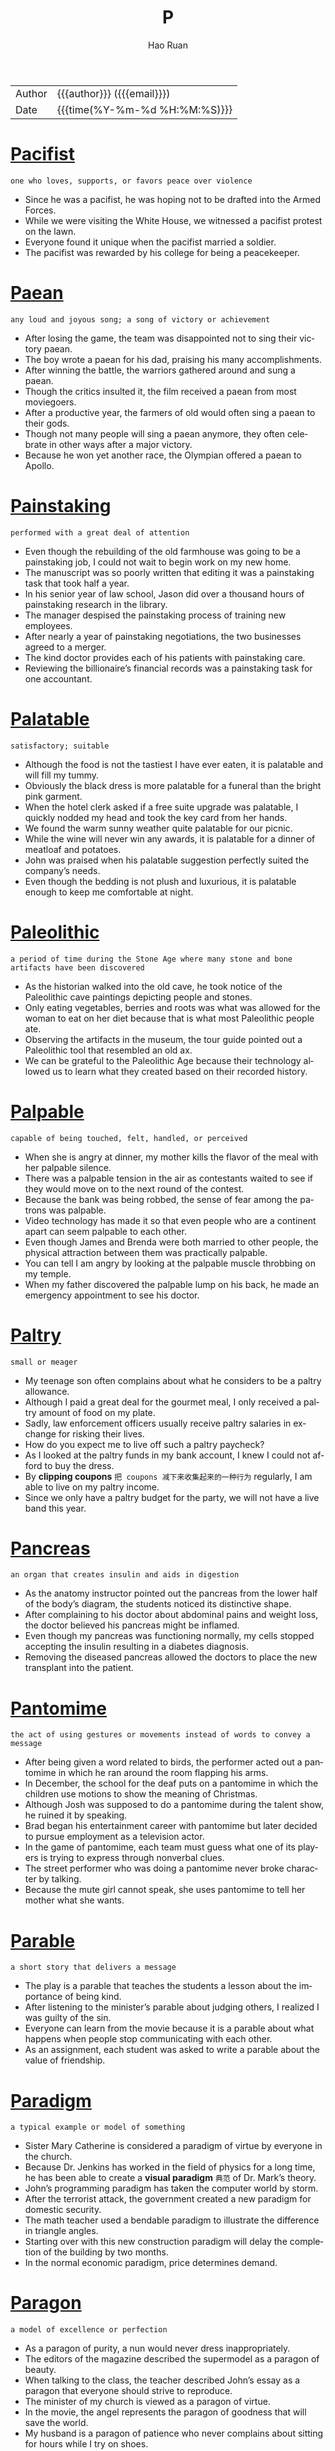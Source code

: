 #+TITLE:     P
#+AUTHOR:    Hao Ruan
#+EMAIL:     haoru@cisco.com
#+LANGUAGE:  en
#+LINK_HOME: http://www.github.com/ruanhao
#+OPTIONS:   h:6 html-postamble:nil html-preamble:t tex:t f:t ^:nil
#+STARTUP:   showall
#+TOC:       headlines 3
#+HTML_DOCTYPE: <!DOCTYPE html>
#+HTML_HEAD: <link href="http://fonts.googleapis.com/css?family=Roboto+Slab:400,700|Inconsolata:400,700" rel="stylesheet" type="text/css" />
#+HTML_HEAD: <link href="../org-html-themes/solarized/style.css" rel="stylesheet" type="text/css" />
 #+HTML: <div class="outline-2" id="meta">
| Author   | {{{author}}} ({{{email}}})    |
| Date     | {{{time(%Y-%m-%d %H:%M:%S)}}} |
#+HTML: </div>

* [[https://wordsinasentence.com/pacifist-in-a-sentence/][Pacifist]]

  =one who loves, supports, or favors peace over violence=

  - Since he was a pacifist, he was hoping not to be drafted into the Armed Forces.
  - While we were visiting the White House, we witnessed a pacifist protest on the lawn.
  - Everyone found it unique when the pacifist married a soldier.
  - The pacifist was rewarded by his college for being a peacekeeper.


* [[https://wordsinasentence.com/paean-in-a-sentence/][Paean]]

  =any loud and joyous song; a song of victory or achievement=

  - After losing the game, the team was disappointed not to sing their victory paean.
  - The boy wrote a paean for his dad, praising his many accomplishments.
  - After winning the battle, the warriors gathered around and sung a paean.
  - Though the critics insulted it, the film received a paean from most moviegoers.
  - After a productive year, the farmers of old would often sing a paean to their gods.
  - Though not many people will sing a paean anymore, they often celebrate in other ways after a major victory.
  - Because he won yet another race, the Olympian offered a paean to Apollo.


* [[https://wordsinasentence.com/painstaking-in-a-sentence/][Painstaking]]

  =performed with a great deal of attention=

  - Even though the rebuilding of the old farmhouse was going to be a painstaking job, I could not wait to begin work on my new home.
  - The manuscript was so poorly written that editing it was a painstaking task that took half a year.
  - In his senior year of law school, Jason did over a thousand hours of painstaking research in the library.
  - The manager despised the painstaking process of training new employees.
  - After nearly a year of painstaking negotiations, the two businesses agreed to a merger.
  - The kind doctor provides each of his patients with painstaking care.
  - Reviewing the billionaire’s financial records was a painstaking task for one accountant.


* [[https://wordsinasentence.com/palatable-in-a-sentence/][Palatable]]

  =satisfactory; suitable=

  - Although the food is not the tastiest I have ever eaten, it is palatable and will fill my tummy.
  - Obviously the black dress is more palatable for a funeral than the bright pink garment.
  - When the hotel clerk asked if a free suite upgrade was palatable, I quickly nodded my head and took the key card from her hands.
  - We found the warm sunny weather quite palatable for our picnic.
  - While the wine will never win any awards, it is palatable for a dinner of meatloaf and potatoes.
  - John was praised when his palatable suggestion perfectly suited the company’s needs.
  - Even though the bedding is not plush and luxurious, it is palatable enough to keep me comfortable at night.


* [[https://wordsinasentence.com/paleolithic-in-a-sentence/][Paleolithic]]

  =a period of time during the Stone Age where many stone and bone artifacts have been discovered=

  - As the historian walked into the old cave, he took notice of the Paleolithic cave paintings depicting people and stones.
  - Only eating vegetables, berries and roots was what was allowed for the woman to eat on her diet because that is what most Paleolithic people ate.
  - Observing the artifacts in the museum, the tour guide pointed out a Paleolithic tool that resembled an old ax.
  - We can be grateful to the Paleolithic Age because their technology allowed us to learn what they created based on their recorded history.


* [[https://wordsinasentence.com/palpable-in-a-sentence/][Palpable]]

  =capable of being touched, felt, handled, or perceived=

  - When she is angry at dinner, my mother kills the flavor of the meal with her palpable silence.
  - There was a palpable tension in the air as contestants waited to see if they would move on to the next round of the contest.
  - Because the bank was being robbed, the sense of fear among the patrons was palpable.
  - Video technology has made it so that even people who are a continent apart can seem palpable to each other.
  - Even though James and Brenda were both married to other people, the physical attraction between them was practically palpable.
  - You can tell I am angry by looking at the palpable muscle throbbing on my temple.
  - When my father discovered the palpable lump on his back, he made an emergency appointment to see his doctor.


* [[https://wordsinasentence.com/paltry-in-a-sentence/][Paltry]]

  =small or meager=

  - My teenage son often complains about what he considers to be a paltry allowance.
  - Although I paid a great deal for the gourmet meal, I only received a paltry amount of food on my plate.
  - Sadly, law enforcement officers usually receive paltry salaries in exchange for risking their lives.
  - How do you expect me to live off such a paltry paycheck?
  - As I looked at the paltry funds in my bank account, I knew I could not afford to buy the dress.
  - By *clipping coupons* =把 coupons 减下来收集起来的一种行为= regularly, I am able to live on my paltry income.
  - Since we only have a paltry budget for the party, we will not have a live band this year.


* [[https://wordsinasentence.com/pancreas-in-a-sentence/][Pancreas]]

  =an organ that creates insulin and aids in digestion=

  - As the anatomy instructor pointed out the pancreas from the lower half of the body’s diagram, the students noticed its distinctive shape.
  - After complaining to his doctor about abdominal pains and weight loss, the doctor believed his pancreas might be inflamed.
  - Even though my pancreas was functioning normally, my cells stopped accepting the insulin resulting in a diabetes diagnosis.
  - Removing the diseased pancreas allowed the doctors to place the new transplant into the patient.


* [[https://wordsinasentence.com/pantomime-in-a-sentence/][Pantomime]]

  =the act of using gestures or movements instead of words to convey a message=

  - After being given a word related to birds, the performer acted out a pantomime in which he ran around the room flapping his arms.
  - In December, the school for the deaf puts on a pantomime in which the children use motions to show the meaning of Christmas.
  - Although Josh was supposed to do a pantomime during the talent show, he ruined it by speaking.
  - Brad began his entertainment career with pantomime but later decided to pursue employment as a television actor.
  - In the game of pantomime, each team must guess what one of its players is trying to express through nonverbal clues.
  - The street performer who was doing a pantomime never broke character by talking.
  - Because the mute girl cannot speak, she uses pantomime to tell her mother what she wants.


* [[https://wordsinasentence.com/parable-in-a-sentence/][Parable]]

  =a short story that delivers a message=

  - The play is a parable that teaches the students a lesson about the importance of being kind.
  - After listening to the minister’s parable about judging others, I realized I was guilty of the sin.
  - Everyone can learn from the movie because it is a parable about what happens when people stop communicating with each other.
  - As an assignment, each student was asked to write a parable about the value of friendship.


* [[https://wordsinasentence.com/paradigm-in-a-sentence/][Paradigm]]

  =a typical example or model of something=

  - Sister Mary Catherine is considered a paradigm of virtue by everyone in the church.
  - Because Dr. Jenkins has worked in the field of physics for a long time, he has been able to create a *visual paradigm* =典范= of Dr. Mark’s theory.
  - John’s programming paradigm has taken the computer world by storm.
  - After the terrorist attack, the government created a new paradigm for domestic security.
  - The math teacher used a bendable paradigm to illustrate the difference in triangle angles.
  - Starting over with this new construction paradigm will delay the completion of the building by two months.
  - In the normal economic paradigm, price determines demand.



* [[https://wordsinasentence.com/paragon-in-a-sentence/][Paragon]]

  =a model of excellence or perfection=

  - As a paragon of purity, a nun would never dress inappropriately.
  - The editors of the magazine described the supermodel as a paragon of beauty.
  - When talking to the class, the teacher described John’s essay as a paragon that everyone should strive to reproduce.
  - The minister of my church is viewed as a paragon of virtue.
  - In the movie, the angel represents the paragon of goodness that will save the world.
  - My husband is a paragon of patience who never complains about sitting for hours while I try on shoes.
  - A paragon of punctuality, Mary is never late for an event.

* [[https://wordsinasentence.com/paramount-in-a-sentence/][Paramount]]

  =of the greatest concern=

  - It is paramount that my grandfather takes his medicine if he wants to feel better.
  - In today’s competitive job market, it is paramount that one obtains a college degree.
  - It is paramount I walk immediately after my knee surgery if I want to stimulate the blood flow in my leg.
  - Because success is paramount to Adam, he often neglects his family to work late.
  - The paramount goal of the rehabilitation shelter is to prepare homeless people to become contributing members of society.
  - Since safety is paramount, school bus drivers will not move their vehicles if all children are not seated.
  - My daughter’s health is of paramount importance to me.

* [[https://wordsinasentence.com/paraphrase-in-a-sentence/][Paraphrase]]

  =to take someone else’s words or writing and restate it=

  - When you paraphrase the work, make sure that you clarify any confusing parts.
  - Forgetting to paraphrase, the student was reprimanded for quoting the original work without citing the source.
  - The speaker’s botched attempt to paraphrase Abraham Lincoln’s famous speech left the crowd bewildered.
  - Since he couldn’t paraphrase the work in his own words, the author decided to start fresh.


* [[https://wordsinasentence.com/parasitical-in-a-sentence/][Parasitical]]

  =of, pertaining to, or having the characteristics of a parasite; leechlike or freeloading=

  - Ticks *feed off* of human blood, making them parasitical and dangerous.
  - Parasitical companies lock onto government aid, sucking up all the resources.
  - Freshwater leeches are parasitical in nature, feeding off of the blood of fish.
  - The tribe is known for its parasitical tendencies, *sucking off* =吸取= of societies resources.


* [[https://wordsinasentence.com/parody-in-a-sentence/][Parody]]

  =a humorous impression of a creative work=

  - When I heard the parody of the love song, I could not stop laughing.
  - The most popular movie at the theater is a parody that makes fun of an unforgettable sports film.
  - Because the director does not have a good sense of humor, he was not amused by the witty parody of his film.
  - Do you think the singer will laugh when he hears my parody of his song?


* [[https://wordsinasentence.com/parsimonious-in-a-sentence/][Parsimonious]]

  =the quality of being careful with money or resources=

  - To save money, the parsimonious old man always bought used clothes.
  - My mother is parsimonious and never tips more than five percent.
  - Even though I have plenty of money, I tend to be parsimonious with my spending.
  - Since my grandmother is on a fixed income, she is parsimonious and clips every coupon she sees.
  - Parsimonious by nature, my Aunt Ethel gives everyone a single dollar for Christmas.
  - My parsimonious neighbor never buys candy to support the local school system.
  - Because I have been parsimonious for over twenty years, I am now totally debt free.


* [[https://wordsinasentence.com/particulate-in-a-sentence/][Particulate]]

  =a very small piece or particle=

  - Although the elements are small, particulate pollution can cause a great deal of damage to the environment.
  - Particulate matter from the mine was inhaled into the lungs and caused the coal worker to become sick.
  - Aerosol hairspray contains tiny, particulate contaminants that are driving a hole in the ozone layer.
  - Small, airborne particulate matter has often been associated with livestock farming.

* [[https://wordsinasentence.com/partisan-in-a-sentence/][Partisan]]

  =prejudiced in favor of a particular cause=

  - Because of your partisan views, you are unwilling to look at other options.
  - The *partisan press* members made a point of criticizing every move the president made.
  - Since the judge entered his fan vote before all the contestants had performed, everyone knew his partisan vote was for the competitor from his home state.
  - Your partisan political views may cause you to overlook the best candidates at the polls.
  - As a teacher, I do not let my partisan political views take priority over what my students need to learn in class.
  - While we went to the debate to hear open-minded solutions to the economic crisis, all we heard was partisan speeches from the two candidates.
  - If you continue to follow your partisan plan and ignore other options, you are going to lose a lot of friends.

* [[https://wordsinasentence.com/patriarchal-in-a-sentence/][Patriarchal]]

  =related to a system that is run or ruled by men=

  - Many ancient societies were patriarchal in nature, having predominantly male leaders in both the military and politics.
  - Even though few first world countries are entirely patriarchal these days, many countries still have more men than women in positions of power.
  - Tribal societies are more likely to place value on *matriarchal* leaders as opposed to patriarchal ones, though they could go either way.
  - Even though England has been home to many kings, it is not a fully patriarchal history since there have been many queens as well.


* [[https://wordsinasentence.com/patronage-in-a-sentence/][Patronage]]

  =support or sponsorship=

  - Your patronage of the arts program will allow our students to put on four plays this year.
  - Since patronage of the food kitchen has decreased, we have had to reduce the number of meals we serve the homeless each day.
  - Many people went to Kathryn’s art exhibit to show patronage for her talents.
  - Thanks to the increased patronage of the football program, the school can soon build a new stadium.


* [[https://wordsinasentence.com/paucity-in-a-sentence/][Paucity]]

  =a small amount of something that is not enough=

  - Because of the paucity of our oil supply, we need to seek out other fuel resources.
  - I did not have enough to drink because Sally left only a paucity of soda in the bottle.
  - Even though the school claims to be a major university, it has merely a paucity of courses for students to take.
  - It will be difficult for me to construct the project with such a paucity of tools.
  - The paucity of talent at our school is going to prevent us from having a *top-notch* =第一流的= concert.
  - Because there is a paucity of data, we do not have enough facts to conduct the experiment.
  - As a result of the paucity of rain, the town lake is practically empty.

* [[https://wordsinasentence.com/peculiar-in-a-sentence/][Peculiar]]

  =odd; unusual=

  - My uncle is a peculiar man who wears the same outfit several days a week.
  - Whenever I smell something peculiar coming from the kitchen, I know it is best to go to a friend’s house for dinner.
  - The medicine made me feel peculiar as though I was walking on needles.
  - Once I told my doctor the medicine made me feel peculiar, he altered my prescription.

* [[https://wordsinasentence.com/pecuniary-in-a-sentence/][Pecuniary]]

  =dealing with finances=

  - Because of the young woman’s pecuniary needs, she is determined to marry a wealthy man.
  - The politician says his budget proposal will help eliminate the pecuniary inequality between the poor and the rich by increasing the taxes paid by those in the higher income bracket.
  - When the stock market crashed, the millionaire’s pecuniary status changed dramatically and ended with him in a state of poverty.
  - Jason has such a poor pecuniary history he cannot get a bank loan.
  - The lottery winner planned on hiring an adviser with a great deal of experience in pecuniary matters.
  - Although Howard does not normally buy stocks, he is considering buying a certain technology stock because of its large pecuniary dividends.
  - Meredith is taking a long lunch because she needs to discuss a pecuniary issue with her accountant.



* [[https://wordsinasentence.com/pedant-in-a-sentence/][Pedant]]

  =a scholar or learned person=

  - After answering every question the teacher asked, the pedant drew attention to himself in front of the other students.
  - Whenever we had a problem or question to solve, our pedant next door would interject his solution every time.
  - During the staff meeting, everyone would groan when the pedant would explain in detail every topic addressed even though she really wasn’t any smarter than the rest of us.
  - Rambling on and on, the pedant never knew when to stop discussing any issue that entered his mind.




* [[https://wordsinasentence.com/pedestrian-in-a-sentence/][Pedestrian]]

  =uninteresting or boring=

  - A large number of people fell asleep during the pedestrian play.
  - If the book’s plot is pedestrian, then readers will quickly grow tired of the boring story.
  - I couldn’t help but yawn as I watched the pedestrian film.
  - Despite the glowing reviews of the hotel’s architecture, I found the establishment to be pedestrian and completely uninspiring in its design.


* [[https://wordsinasentence.com/peevish-in-a-sentence/][Peevish]]

  =always whining or complaining=

  - The clingy toddler became peevish every time his mother walked out of the room.
  - Because John is peevish and never satisfied with anything, he finds it hard to make friends.
  - Our maid quit because she said I had a peevish attitude and did not appreciate her hard work
  - Although Rick is in his early thirties, he is very temperamental and still acts peevish when things do not go his way.

* [[https://wordsinasentence.com/pejorative-in-a-sentence/][Pejorative]]

  =expressing disapproval or belittling the importance of something=

  - While the detective was supposed to be neutral, he described the suspect in a pejorative manner.
  - A pejorative remark usually brings about an angry response from the listener.
  - Although the writer meant to be kind, his words implied a pejorative point of view.
  - With your pejorative criticism, you have succeeded in making me dislike you!
  - His pejorative statement created a division between the two groups.
  - While the movie critic made pejorative comments about the film’s plot, he praised the lead actor.
  - Since his tone is always so pejorative, it is not surprising he does not have any friends!


* [[https://wordsinasentence.com/penal-in-a-sentence/][Penal]]

  =refers to a disciplinary punishment=

  - Using that drug outdoors is a penal offense, but using it indoors is permissible.
  - The new penal code allows for more lenient punishments for certain misdemeanor crimes.
  - Some individuals within the state’s penal institution are provided an opportunity to earn a skill or trade in jail.
  - To avoid facing punishment and the penal system, follow the laws of the land at all times.


* [[https://wordsinasentence.com/penchant-in-a-sentence/][Penchant]]

  =a strong liking=

  - At an early age, my annoying brother seemed to have a penchant for getting into trouble.
  - Hackers have a penchant for breaking into secure areas.
  - Have you noticed that most computer programmers have a penchant for math?
  - Juliet, a music major, had a penchant for playing the piano.
  - If I could only get past my penchant for traveling, I could reduce my credit card debt.
  - To be an exceptional baseball player, you must have skill and a penchant for the game itself.
  - Because of my penchant for eating chocolate cupcakes, I have gained weight.


* [[https://wordsinasentence.com/penetrate-in-a-sentence/][Penetrate]]

  =to blend into a group or organization or to gain entry=

  - A bullet can easily penetrate your skin.
  - Because Rick rarely thinks of anyone other than himself, he doesn’t realize his cold words penetrate his wife’s heart.
  - The soldiers will penetrate the building and save the hostages.
  - If you penetrate the nerd *clique* at school, you’ll have access to all the homework help you need.


* [[https://wordsinasentence.com/penitent-in-a-sentence/][Penitent]]

  =feeling grief for a previous offense or sin=

  - The penitent husband spends days at his wife’s grave because he regrets not spending more time with her.
  - When the judge sentences a criminal to prison, he hopes the offender will become penitent and regret his bad choices.
  - The penitent sinner asked for forgiveness during his confessional.
  - As the soldier stood in front of the military judge, he had a penitent look on his face.
  - The penitent thief returned the stolen item to the store.
  - Since John could not go to the party because of his failing grades, he stayed at home with a penitent expression on his face.
  - The mother found it difficult to be angry with her penitent son.

* [[https://wordsinasentence.com/pensive-in-a-sentence/][Pensive]]

  =expressing or revealing sad thoughtfulness=

  - *Unrequited love* caused her to be in a very pensive mood.
  - Because James was sick of his wife’s pensive look, he finally answered her question.
  - After losing his job, Alex became more pensive than ever.
  - Do you find the actor’s pensive look as sexy as I do?
  - Since he attended his ex-wife’s wedding, Bob has been quite pensive.
  - Even though the woman seemed happy, the bartender could not help but notice the sad and pensive look on her face.
  - As the widow left the cemetery, her pensive stare was enough to make the mourners cry.


* [[https://wordsinasentence.com/perception-in-a-sentence/][Perception]]

  =a way of understanding or regarding a particular subject=

  - Your perception of the world around you is dictated primarily by your five senses, and how you understand the world changes drastically if you are lacking one of them.
  - Drivers in America have a slightly different perception of the craft than their European counterparts, since they are used to driving on different sides of the road.
  - The reason it is dangerous to drive while under the influence of alcohol is because the substance will affect your perception of the physical world around you, greatly increasing your chances of a crash.
  - Hallucinogens negatively affect your perception by causing you to see and hear things that aren’t really happening, which can be dangerous in many environments.

* [[https://wordsinasentence.com/perceptive-in-a-sentence/][Perceptive]]

  =very aware and sensitive to events around them=

  - As the experienced shoplifter swiped a necklace from the open case in the jewelry store, the perceptive owner of the store realized what he did.
  - It takes a perceptive person to become a detective so that he or she will spot every detail of the crime scene.
  - Her perceptive approach to baking the prize-winning cake included a careful and lengthy list of steps to do.
  - Being in enemy territory, the perceptive soldier must quietly crawl through the area looking for any sign of the enemy.

* [[https://wordsinasentence.com/perennial-in-a-sentence/][Perennial]]

  =lasting or remaining active throughout the year, or all the time=

  - Every election seems to continue to deal with the same perennial issues that have been the focus of all the previous elections.
  - Compared to others who only have to deal with the occasional cold, Sophia experiences almost continuous bouts of sneezing and nose-blowing because of her perennial allergies.
  - I thought that perennial plants were supposed to grow from year to year, but I’ve had to plant new seedlings of this flower every spring.
  - Because she is a perennial optimist, it’s unusual for anything to bring her down.
  - Watching dolphins at play is always a happy experience, and if you’re fortunate enough to see one up close, you’ll see it has a perennial grin on its face.
  - Although the villagers haven’t found a way to deal with the inevitable flooding caused by the perennial monsoon, no one ever decides to move to higher ground.
  - Your perennial whining is *getting on my very last nerve*.




* [[https://wordsinasentence.com/perfidious-in-a-sentence/][Perfidious]]

  =not able to be trusted=

  - When questioned about his ex-wife, Eric described her as a perfidious woman who could not be faithful to any man.
  - Michelle sought revenge on her perfidious friend who stole her lottery ticket.
  - Because the police were waiting for him to try and sell the diamond, the jewel thief had no idea his perfidious behavior had been discovered.
  - Larry knew his plan was perfidious, but he had to finish it to find his mother’s killer.
  - Because Lawrence is such a perfidious person, you cannot believe a word he says.
  - The king took it upon himself to personally execute the perfidious soldier who led the enemy into the castle.
  - When Janice’s perfidious husband left her for a younger woman, he took all of their assets and left her with nothing.


* [[https://wordsinasentence.com/perfunctory-in-a-sentence/][Perfunctory]]

  =done routinely and with little interest or care=

  - The beauty queen waved so often that her greeting was simply perfunctory.
  - Since I was extremely ill, I was shocked when the doctor only gave me a perfunctory exam.
  - Because Anne has done the same tasks at work for many years, she does them in a perfunctory way.
  - When we went out to dinner last night, the bored hostess gave us a perfunctory hello.
  - Since the manager had meetings all day, he only gave me a perfunctory interview.
  - When I called the office, the receptionist answered the phone in a perfunctory manner.
  - Kate gave us no more than a perfunctory glance as a greeting.

* [[https://wordsinasentence.com/perilous-in-a-sentence/][Perilous]]

  =full of danger=

  - Since the journey is perilous, be sure to bring a first-aid kit.
  - We will need an experienced guide to help us avoid the dangers of the perilous trip.
  - Because William is an adventurer, he enjoys perilous activities like skydiving and bungee jumping.
  - You should avoid driving during the snowstorm because the icy roads are perilous.
  - Although teenagers are eager to get their drivers’ licenses, they do not always realize driving is a perilous activity that could end in someone’s death.
  - The lone policeman found himself in the perilous situation of being surrounded by a dangerous motorcycle gang.
  - In Jim’s book, he describes his perilous life as a fireman.





* [[https://wordsinasentence.com/permeable-in-a-sentence/][Permeable]]

  =that absorbs or allows the passage of fluids or gases=

  - The permeable material allowed a large amount of water to seep through.
  - Because the case was not permeable, the files were safe from water during the flood.
  - The cold air *nipped through* the permeable stockings that clung to the woman’s legs.
  - Thinking it wasn’t permeable, the camper was surprised that the water was able to get through his tent.

* [[https://wordsinasentence.com/permeate-in-a-sentence/][Permeate]]

  =to pass or spread through=

  - When the skunk’s spray began to permeate the car, my sister and I jumped out the vehicle and ran down the road.
  - The light will permeate through the curtain when the sun rises.
  - In a few hours, the seasoning will permeate through the meat and fill it with flavor.
  - Unfortunately, the bleach is going to permeate through your red shirt and remove blotches of color.
  - The office politics that permeate my workplace often prevent projects from being completed on time.
  - If an unpleasant odor starts to permeate your home, you might have a dead rat in your walls.
  - On my wedding day, I hope the feelings of love and happiness permeate the church where I am getting married.


* [[https://wordsinasentence.com/pernicious-in-a-sentence/][Pernicious]]

  =highly injurious or destructive=

  - The pernicious cycle of abuse within their family must be stopped.
  - Because she hates me, my neighbor is always spreading pernicious lies about me.
  - Jake’s pernicious behavior is going to put him in the hospital one of these days.
  - If you are going to behave in such a pernicious manner, I would prefer to not be around you.
  - Lying can be pernicious to a relationship.
  - Because the chemicals you are using in the lab are pernicious, you should be very careful during your experiment.
  - Because of its high winds, the hurricane was quite pernicious to the small town.


* [[https://wordsinasentence.com/perpetrate-in-a-sentence/][Perpetrate]]

  =to execute or carry out=

  - I can’t believe my best friend would perpetrate such an act of betrayal.
  - During outdoor time, a group of prisoners may perpetrate an escape plan.
  - The angry widower has vowed to perpetrate an act of vengeance against the man who killed his family.
  - What would cause a seemingly normal person to perpetrate a terrorist attack on a daycare center?


* [[https://wordsinasentence.com/perquisite-in-a-sentence/][Perquisite]]

  =a privilege, gain, or a special benefit; perk=

  - Ronald considers his pension to be the most desirable perquisite of his profession.
  - Our CEO insists that the corporate jet is a perquisite that he truly deserves.
  - Over-sized mansions and exquisite banquets are the perquisite of the rich.
  - The 20-piece band serenaded the king, a perquisite reserved for royalty.




* [[https://wordsinasentence.com/perspicacious-in-a-sentence/][Perspicacious]]

  =able to judge quickly and correctly what people and situations are really like=

  - Even though the judge was normally a perspicacious woman, she found it hard to not be affected by the guilty man’s plea.
  - Many perspicacious investors sold their tech stocks long before the market crashed.
  - The perspicacious salesman earned a great living because he knew how to read his customers.
  - Although the detective was a perspicacious woman, she was not able to identify the killer’s motive.
  - Because Janice is very perspicacious, she always sells her stocks at the right moment.
  - The perspicacious teacher had no problem identifying the two students who had cheated on the exam.
  - Marshall is an incredibly perspicacious teenager who can put any puzzle together in under twenty minutes.

* [[https://wordsinasentence.com/perspicuous-in-a-sentence/][Perspicuous]]

  =easy to comprehend=

  - Because my son needed to work on his reading comprehension skills, I bought him several perspicuous books.
  - The audience had no problem understanding the presenter’s perspicuous speech.
  - Since Amy thought her science class would be confusing, she was pleasantly surprised when her teacher taught perspicuous lessons.
  - We had no trouble understanding the perspicuous game instructions.



* [[https://wordsinasentence.com/pertinent-in-a-sentence/][Pertinent]]

  =relevant to a particular matter=

  - To ensure a prompt reply, please include all pertinent details in your email.
  - The surgeon will require all of the pertinent equipment to perform the heart surgery.
  - If you have read the book, it will be easy for you to answer all the pertinent questions posed by your teacher.
  - As a lawyer, I have to wonder if these questions are pertinent to my client’s case.
  - The judge insisted the jury disregard any testimony that was not pertinent to the case.
  - Because I did not include enough pertinent dates in my historical essay, I earned a poor grade on the paper.
  - If you perform a Google search, you will easily find a list of articles pertinent to the subject you were discussing.

* [[https://wordsinasentence.com/pervade-in-a-sentence/][Pervade]]

  =to spread through all parts=

  - The awful smell from the sewage plant seemed to pervade throughout our house.
  - If a commitment to a strong work ethic does not pervade our office, we will never be able to provide our clients with effective products.
  - Jimmy’s excessive drinking is starting to pervade his life in a negative way.
  - After the war, desperation seemed to pervade throughout the destroyed country as thousands found themselves without food or shelter.
  - The roses pervade the neighborhood park with a delightful fragrance.
  - Although computers seem to pervade every aspect of our lives, there are still many tasks we have to do face to face.
  - If the lawyer hoped to conclude the divorce today, he knew he could not allow hostilities to pervade the meeting between the husband and wife.

* [[https://wordsinasentence.com/pervasive-in-a-sentence/][Pervasive]]

  =capable of affecting or influencing everything=

  - The media’s pervasive coverage of the epidemic has most of the country living in fear.
  - In many cities, police corruption is a pervasive issue that touches all communities.
  - Voters are concerned about the pervasive rate of unemployment that is harming both the rich and the poor.
  - Because Jack’s mother knows injuries are pervasive in boxing, she is urging him to pursue another sport.
  - The burned chicken smell was pervasive and floated throughout the entire house.
  - Even in this day and age, racial stereotypes are pervasive and not limited to one area of the country.
  - In fast food restaurants, the pervasive trend appears to be the offering of value items.


* [[https://wordsinasentence.com/pestilential-in-a-sentence/][Pestilential]]

  =capable of producing a devastating and contagious disease=

  - The families in low-income housing were affected by a contagious illness caused by pestilential rodents.
  - As a result of pestilential conditions, the prison is now experiencing an outbreak of a *communicable disease* =传染病=.
  - The people were told to stop drinking the pestilential water in Flint, Michigan because it contained toxins.
  - If you don’t want to inhale the pestilential fumes in the lab, you should wear a protective mask.


* [[https://wordsinasentence.com/petulant-in-a-sentence/][Petulant]]

  =to describe a person or behavior that is irritable, especially in a childish way=

  - He was a petulant child who was aggravated by the smallest things.
  - When the movie started, the petulant infant would not stop crying because of the loud noise.
  - After being fired, Joshua behaved like a petulant toddler and *threw a major tantrum*.
  - My oldest sister is a petulant woman who complains constantly.
  - Although Margaret had a valid complaint, there was no reason for her to act petulant and call the waiter names.
  - When Henry lost the chess match, he acted like a petulant little boy and knocked over the game board.
  - Because he was annoyed by the lack of service in the bar, the customer shook his head in a petulant motion.




* [[https://wordsinasentence.com/philistine-in-a-sentence/][Philistine]]

  =one who focuses on materialistic pursuits and has no appreciation of culture and art=

  - Only a philistine would destroy such a priceless portrait!
  - When the philistine was questioned about his opinion of the school’s art program, he stated it was a waste of taxpayers’ dollars.
  - Jack is a philistine who *unknowingly* sold a vase valued at over a hundred thousand dollars for twenty bucks.
  - Because Steve is a philistine, he thinks *potted meat* =罐头肉= is a gourmet dinner.

* [[https://wordsinasentence.com/phlegmatic-in-a-sentence/][Phlegmatic]]

  =not easily upset, excited, or angered=

  - The minister of my church is a phlegmatic man who never seems to get upset about anything.
  - After our football coach was suspended because of his emotional outbursts, he went to therapy so he could work on being more phlegmatic.
  - Even though Jeff is constantly being yelled at by his wife, he normally remains phlegmatic and does not get upset.
  - The normally phlegmatic man could not help but yell when he won a gigantic lottery prize.
  - Although the members of the soccer team were upset about losing the game, their phlegmatic coach urged them to look toward future matches.
  - The phlegmatic man did not show any emotion as he watched his wife give birth to their daughter.
  - Since the political candidate was phlegmatic and hardly ever showed his feelings, he found it difficult to connect with the voters.



* [[https://wordsinasentence.com/phonetic-in-a-sentence/][Phonetic]]

  =relating to the sounds of speech=

  - The teacher helped the student with his phonetic errors and soon he was able to correctly sound out most words starting with the letter “r”.
  - The English language has several different phonetic categories that help separate speech sounds.
  - Because his phonetic pronunciation was off, it sounded like Trey was saying “li-beary” when he read the word “library.”
  - While the students read aloud, Mrs. Lewis listens and corrects any phonetic mistakes they make.


* [[https://wordsinasentence.com/piety-in-a-sentence/][Piety]]

  =respect and devotion to a higher power or religious organization=

  - The millionaire’s act of piety was a huge donation that allowed the church to build homes for five needy families.
  - Looking at the mural of Jesus inspired me to think more about living a life of piety.
  - Everyone knew Sarah would probably become a nun because she spent most of her time performing deeds of piety for those in need.
  - Because Lester did not live a life of piety, he cannot be buried in the church cemetery.
  - Mother Teresa is recognized throughout the world as a woman of great piety who dedicated her life to helping others.
  - As a parent, I have taught my children that even a quick bedtime prayer is an act of piety.
  - My grandmother’s piety was reflected in the fact she never missed a church service in fifty years.

* [[https://wordsinasentence.com/pilgrim-in-a-sentence/][Pilgrim]]

  =an English Puritan who founded the colony of Plymouth, Massachusetts=

  - A female pilgrim’s attire included a gown that covered the early settler’s entire body.
  - The English pilgrim traveled from England to Massachusetts in a boat named the Mayflower.
  - The image depicted a Native American showing a pilgrim how to plant crops in her new environment.
  - Our nonfiction story was about a pilgrim who was an early European settler of the Plymouth Colony.

* [[https://wordsinasentence.com/pine-in-a-sentence/][Pine]]

  =an evergreen coniferous tree=

  - The trees that release a distinct strong pine scent are evergreen pine trees.
  - Pine trees contain long needle-like leaves.
  - Most people don’t use pine for indoor firewood because of the high resin content.
  - We used pine needles from the trees in our yard in the flower garden.


* [[https://wordsinasentence.com/pious-in-a-sentence/][Pious]]

  =deeply religious=

  - The students running around naked at Berkley Catholic University do not seem very pious.
  - Under the guidance of a very pious minister, I learned a great deal about the origin of the scriptures.
  - Everyone knows the pious Mr. Smith never leaves his house without his Bible.
  - When Jackie moved out of her parents’ pious household, she focused on enjoying all the worldly pleasures life had to offer.
  - My Aunt Jane’s pious devotion led her to donate all of her lottery winnings to the church.
  - Although April has not been to church in fifteen years, she insists she is the most pious person in our women’s organization.
  - At an early age, the pious boy knew he wanted to become a priest.


* [[https://wordsinasentence.com/pitcher-in-a-sentence/][Pitcher]]

  =a large container with a handle and a spout used for holding liquid=

  - Because mine is the best, Mom asked me to make a pitcher of sweet tea to serve our guests.
  - The waitress on the lavish yacht served our table a large pitcher of lemonade as we arrived.
  - The couple enjoyed splurging on a large pizza and a pitcher of beer during the game.
  - The spout and handle of that pitcher is made of *hand blown* =手工吹制= glass.

* [[https://wordsinasentence.com/pitfall-in-a-sentence/][Pitfall]]

  =potential problem, difficulty, or danger=

  - The experienced programmer did not expect the pitfall that would occur when trying to install the new software.
  - Walking carelessly into the polices' pitfall led to the crook’s arrest.
  - The dieter’s pitfall appeared in the form of a buy one get one free ice cream sale.
  - Unaware that a pitfall lay right outside the castle gate, the knights marched out into the darkness.


* [[https://wordsinasentence.com/pithy-in-a-sentence/][Pithy]]

  =using few words in a clever and effective way=

  - A popular speaker, Janet was known for her pithy sayings.
  - The title of your book should be pithy and unforgettable.
  - To save time, the professor tried to give pithy answers to all questions.
  - The comic’s pithy humor goes over well with smart college students.
  - When Phil read the newspaper, he came across a pithy advertisement that was both brief and persuasive.
  - Karen’s weekly editorials are pithy letters that showcase her witty viewpoint.
  - Because you will only have a few minutes with the president, you should make those moments pithy and important.




* [[https://wordsinasentence.com/placate-in-a-sentence/][Placate]]

  =to appease or pacify=

  - I tried to placate the sad little boy by giving him a cookie.
  - The police officer tried to placate the two scared drivers at the scene of the accident.
  - Although Henry tried to placate his boss by staying late at the office each evening, he still lost his job during the layoffs.
  - My husband will do just about anything to placate me so I will not be mad at him.
  - Because Marilyn was unable to placate her crying baby last night, she did not get any sleep at all.
  - In order to placate unhappy customers, the department store gave away valuable coupons.
  - The teachers will not return to the classroom until the union makes some effort to placate them.


* [[https://wordsinasentence.com/placid-in-a-sentence/][Placid]]

  =not easily upset or excited=

  - Even when the emergency room was packed with patients, the staff remained placid and calmly did their duties.
  - The stock market has been far from placid during the economic crisis.
  - While the water may appear placid right now, the waves were quite rough earlier.
  - The placid husband was the total opposite of his easily upset wife.
  - Unless the placid cat was disturbed, it would rest for countless hours on the floor.
  - Despite popular opinion, pit bulls are placid animals that normally pose no threat to children.
  - Because of his relationship with God, the priest was a placid man who was not bothered by many things.





* [[https://wordsinasentence.com/plaintive-in-a-sentence/][Plaintive]]

  =expressing sorrow=

  - It was obvious from the stray cat’s plaintive cries he was cold and miserable.
  - During the funeral, I could only offer the widow my plaintive words.
  - The plaintive funeral hymn brought tears to my eyes.
  - When the poet was heartbroken, he wrote plaintive poems that echoed his own sorrow.


* [[https://wordsinasentence.com/platitude-in-a-sentence/][Platitude]]

  =something that has been said so often that it is not interesting anymore=

  - Because I have heard your platitude a hundred times, it means nothing to me now.
  - The politician ended his speech with a platitude about every man’s right to vote.
  - After hearing the salesman’s unoriginal platitude, I decided to go to another car dealer.
  - At my uncle’s funeral, I heard one platitude after another.
  - How many times can the police chief repeat the false platitude about the reduction of crime in our city?
  - Because my teacher felt my essay response was a boring platitude, she gave me a failing score on the paper.
  - Our coach used every platitude she could think of to make us feel better after our big loss.




* [[https://wordsinasentence.com/pliable-in-a-sentence/][Pliable]]

  =easily bent or formed=

  - Even though the hose seemed pliable, Henry wasn’t able to curve it around the corner of the house.
  - The pliable wire made it possible to bend it into the ideal contour for slipping through the door frame to unlock the door.
  - Compared to oak trees, the willow’s branches are pliable, tending to bend gracefully in a strong wind instead of breaking.
  - You should always warm up before you exercise so that your muscles are pliable and you’re less likely to be injured.
  - Since the vinyl covering is no longer pliable, you might as well throw it away.
  - While his schoolboy ambitions were pliable and bounced from one dream to another, he seems to have finally settled on the perfect career.
  - You could say that he had a pliable interpretation of the rules.

* [[https://wordsinasentence.com/pliant-in-a-sentence/][Pliant]]

  =easily manipulated or controlled by people=

  - When the slaves were not pliant, their owners would punish them.
  - The bossy man wanted a pliant wife who would obey his every command.
  - As soon as the captors tried to get information from the soldier, they realized he was not a pliant man who would betray his country.
  - The dog was far from pliant and never obeyed his owner’s commands.
  - To the con artist, the perfect target is an individual who is pliant enough to be easily led.
  - People often take advantage of my mentally challenged brother because he is so pliant.
  - Since Leslie is pliant and easily distracted, she was not accepted into the company’s leadership program.


* [[https://wordsinasentence.com/plumb-in-a-sentence/][Plumb]]

  =to explore or delve into=

  - Using the Internet, you can easily plumb your essay topic before writing the paper.
  - The treasure hunter is going to plumb the ocean bottom for the pirate’s long-lost gold chest.
  - As a money hungry criminal, Carlos will plumb any activity that will yield him a profit.
  - The rescue dogs are going to plumb the debris in a search for survivors.


* [[https://wordsinasentence.com/plunge-in-a-sentence/][Plunge]]

  =to fall=

  - Off the *diving board* =跳水版=, Emily decided to plunge into the deep end of the pool for a quick swim.
  - The steep and rapid fall off the side of the mountain was the scariest plunge of my lifetime.
  - She chose to immerse herself into a world with new opportunities, and the plunge was well worth it.
  - At some point the stock market will plunge, but right now stocks are high.


* [[https://wordsinasentence.com/poignant-in-a-sentence/][Poignant]]

  =something that touches your emotions deeply=

  - Because the poignant movie reminded me of my painful childhood, it made me cry.
  - Water pollution is a poignant example of how little people care about our environment.
  - Since my mother’s death, looking at her pictures has become a very poignant experience for me.
  - The book’s ending was poignant and caused me to reflect upon my own family life.
  - The president’s speech about recent gun violence was poignant and left many in the audience quite sad.
  - Because the guests knew this was the opera singer’s last performance, they were all in a poignant mood.
  - As a photographer, I consider it my job to take poignant pictures of nature so that people will value the planet.



* [[https://wordsinasentence.com/poised-in-a-sentence/][Poised]]

  =having self-confidence and self-assurance=

  - Poised and confident, the valedictorian delivered a commencement speech that was just as entertaining as it was inspiring.
  - Despite the chaos around her, the flight attendant remained poised and calm as she directed the passengers through the emergency exits.
  - After she *tripped* =绊倒= on the red carpet, the actress remained poised as she laughed at her own clumsiness.
  - Although Marti generally preferred to play roles of sophisticated, poised characters, this time she decided to audition for the part of the *ditzy* *ingénue*.
  - New mothers seem to always acquire an uncanny ability to multitask, but staying poised isn’t easy when the baby’s crying, the phone’s ringing, the dinner’s *boiling over* =沸溢=, and the smoke alarm is going off!
  - Cheryl is attractive, poised, and charming, and she is looking forward to a career as a model.
  - The senator remained poised while he denied all the reporters’ allegations concerning his recent secret meetings with an intern.


* [[https://wordsinasentence.com/pomposity-in-a-sentence/][Pomposity]]

  =arrogance; self-importance=

  - Lacking the pomposity of the previous queen’s, her majesty was humble and not arrogant.
  - The snob’s pomposity and pretentiousness left him with lots of enemies and without many friends.
  - Filled with pomposity, the arrogant boxer boasted that he could never lose a fight.
  - The pomposity of the haughty millionaire annoyed many of her neighbors who were irritated by her arrogance.

* [[https://wordsinasentence.com/pompous-in-a-sentence/][Pompous]]

  =having or exhibiting self-importance=

  - The millionaire was a pompous man who believed he should never wait in line for anything.
  - Although my family is very wealthy, I am not pompous and do not consider myself better than anyone.
  - My professor is a pompous *windbag* =话匣子= who can talk about himself for hours.
  - Because the movie star was pompous, she spent most of her time looking in the mirror.
  - On the airplane, all of the pompous people usually sit in the first-class cabin.
  - I hope I do not come across as pompous when I explain my new novel to my readers.
  - The old man was a pompous idiot who refused to believe he could be wrong about anything.

* [[https://wordsinasentence.com/ponderous-in-a-sentence/][Ponderous]]

  =very boring or dull=

  - The students grew silent when they realized they would have to sit through a ponderous three-hour lecture.
  - Because I like creative articles, I find reading a newspaper to be a ponderous task.
  - John quickly fell asleep during the ponderous movie.
  - If you are going to one of Barney’s ponderous parties, you should be prepared to be bored all night long.
  - The president’s speech was so ponderous I changed the channel two minutes into it.
  - According to the fashion critics, the designer’s new collection is ponderous and unimaginative.
  - I wish we could vote at home because standing in line on Election Day is so ponderous!


* [[https://wordsinasentence.com/populous-in-a-sentence/][Populous]]

  =highly populated=

  - The populous city contained residents of every ethnicity.
  - As the area became more populous, residential prices began to rise.
  - *Hustling and bustling* =熙熙攘攘的= in the populous area made business ventures profitable.
  - The populous forest area was home to enormous amounts of animals.


* [[https://wordsinasentence.com/porous-in-a-sentence/][Porous]]

  =easy to move through because of the presence of small gaps=

  - Because the castle had porous security, the assassin found it quite simple to sneak inside and murder the king.
  - Andy was able to get up most of the spilled liquid with a porous wipe.
  - Since the small nation had porous borders, it was an easy target for invasion.
  - To keep cool, Amanda likes to wear porous clothing in the summer months.

* [[https://wordsinasentence.com/portend-in-a-sentence/][Portend]]

  =to indicate or give sign of a future occurrence=

  - By hovering nearby, the dark clouds portend a storm in our area.
  - Does the ability to download new movies at home portend a decrease in movie theater profits?
  - In general, larger salaries usually portend greater spending.
  - The cameras and reporters portend the arrival of the popular singer.
  - A black cat crossing your path is an incident which is said to portend bad luck.
  - My daughter’s aches and high fever portend a trip to the doctor.
  - Even though I have low grades in school right now, I do not believe my report card will portend my success in life.


* [[https://wordsinasentence.com/postdate-in-a-sentence/][Postdate]]

  =to assign a date to something later than was originally intended=

  - We had to postdate the party because a thunderstorm stopped the guests from coming on the original day.
  - Construction workers often have to postdate the day of project completion to account for unexpected obstacles.
  - No one would ever even think to postdate a major holiday.
  - Some of us like to postdate the day we plan to complete our homework for school.



* [[https://wordsinasentence.com/posthumous-in-a-sentence/][Posthumous]]

  =taking place after one's death=

  - The author received several impressive awards for her *body of work* =作品体=; unfortunately, they were all posthumous.
  - The media’s posthumous desecration of the great man’s character assassination was completely unwarranted.
  - After the posthumous publication of such a personal letter, I wonder if there is any respect for a person’s privacy anymore.
  - Thanks to modern technology, the ruler was able to deliver a posthumous speech to his followers, encouraging them to continue what he had started.
  - After the death of a movie star, many cable channels will run posthumous *reruns* =重播= of his movies for a short time.
  - For most high achievers, fame and fortune during their lifetime is highly preferable to posthumous recognition.
  - When Celia saw her name in the paper, she immediately called and explained politely that obituaries are supposed to be posthumous.


* [[https://wordsinasentence.com/postoperative-in-a-sentence/][Postoperative]]

  =related to the period of time following a medical operation or procedure=

  - Because the procedure was so long and tedious, the surgeon needed some postoperative relaxation to wind down.
  - Many patients require a postoperative stay in the hospital so they can be monitored for any issues after surgery.
  - Because surgery is so taxing, many patients require a lot of postoperative rest before they feel alright again.
  - Since surgeries usually require a part of the body being intentionally cut open, the postoperative wounds have to be treated properly to avoid infection.


* [[https://wordsinasentence.com/postulate-in-a-sentence/][Postulate]]

  =to suggest something (such as an idea or theory) especially in order to start a discussion=

  - In an attempt to create controversy, some experts postulate alternatives to historical beliefs that have been accepted for years.
  - In her speech, the *matchmaker* =媒人= will postulate her opinion that appearance is just as important as personality in a developing relationship.
  - Many in our circle postulate that Shelby has some type of emotional disorder because of her unpredictable behavior.
  - During the monthly meeting, the company president will more than likely postulate a salary reduction plan as an alternative to job cuts.
  - Despite his lack of formal education, Carl was able to postulate a solution to a problem that had bothered his employers for a while.
  - As the *jury foreman* =陪审团团长=, Todd was the first person *on the jury* to postulate a theory about the defendant’s motives.
  - One of the jobs of a *debate moderator* is to postulate questions that will bring about a discussion between the two debaters.



* [[https://wordsinasentence.com/potable-in-a-sentence/][Potable]]

  =good for drinking without fear of poisoning or disease; drinkable=

  - There was a lack of potable water because of the drought.
  - If he wanted to quench his thirst, the survivalist needed to find potable water.
  - Melted snow was considered potable to the stranded hikers.
  - Because of the risk of contamination, a boil order was enacted to make sure that all water was potable.

* [[https://wordsinasentence.com/potent-in-a-sentence/][Potent]]

  =very strong in a chemical or medicinal way=

  - The potent poison killed him within seconds.
  - Because the chemo drugs are so potent, they often make patients ill before they make them feel better.
  - Mary’s perfume was so potent it affected my sinuses and caused me to sneeze.
  - When the dashing actor entered a room, his potent charm caused everyone to look in his direction.





* [[https://wordsinasentence.com/pounce-in-a-sentence/][Pounce]]

  =a sudden leap or bound a predator uses to catch its prey=

  - When a wildebeest is unaware of its surroundings, a lion will pounce to catch it off guard.
  - If they can *sneak up on* =偷偷接近= them, housecats often pounce on mice and small birds.
  - Most predators wait to pounce until they are sure their prey isn’t paying attention.
  - Hunting dogs will pounce on a pheasant as fast as they can to stop them from escaping.

* [[https://wordsinasentence.com/precarious-in-a-sentence/][Precarious]]

  =unstable, dangerous or difficult=

  - Running around with a knife is very precarious.
  - Austin is in a precarious financial situation, owing thousands of dollars.
  - As precarious and unstable our relationship is now, we can still work it out.
  - Choosing between closing my business or laying off employees puts me in a precarious position.
  - Unless we resolve this, our future looks precarious.
  - Swimming without a life jacket is precarious.
  - Gripping with a lack of shelter, homeless people live in precarious conditions.


* [[https://wordsinasentence.com/precedent-in-a-sentence/][Precedent]]

  =an earlier event or action that is regarded as an example=

  - The judges had no precedent to review before making their decision on the controversial case.
  - When the court voted in favor of same-sex marriage, it had no idea of the precedent it was setting for future generations.
  - The committee will search for a precedent to help it determine the next course of action.
  - Without a game precedent to consider, the referee did not know what steps to take after the incident.
  - The cable company’s choice to *go green* =环保= with all its billing statements has become a precedent which most of its competitors are now following.
  - When the local radio station set the precedent of not playing any music containing profanity, other stations within the state began to set similar requirements for their playlists.
  - By examining the precedent set in the 1971 case of Peterson vs. Henderson, the court can determine the validity of the evidence in this particular matter.


* [[https://wordsinasentence.com/precipitate-in-a-sentence/][Precipitate]]

  =to bring about especially abruptly=

  - The rising level of unemployment is going to precipitate a huge crowd at the welfare office.
  - Even though Mark is experiencing pain in his ankle, he cannot think of anything he did to precipitate the injury.
  - The passing of the gun control bill may precipitate a rapid increase in illegal gun sales.
  - Although economists cannot be certain, it is presumed the rising real estate market will precipitate new jobs.
  - Despite the mediator’s wish to precipitate peace between the two warring countries, he was unable to get the sides to agree to a treaty.
  - More than likely, the lack of rain is going to precipitate a drought in the southern region of the country.
  - Eating an unhealthy diet will precipitate poor health.


* [[https://wordsinasentence.com/precipitous-in-a-sentence/][Precipitous]]

  =done rapidly without thinking=

  #+HTML: <img src="https://img1.qunarzz.com/travel/d0/201312/10/693346da46caf6eeddb12cfb.jpg"/>

  - Because Richard never thinks about the consequences of his precipitous actions, he often ends up in jail.
  - You should think before you do precipitous stunts that endanger your life!
  - Before the colonel makes a precipitous decision, he must consider the number of lives he might lose in battle.
  - Taylor made the precipitous mistake of agreeing to babysit before she checked her schedule.

* [[https://wordsinasentence.com/preclude-meaning-in-a-sentence/][Preclude]]

  =to prevent it from happening=

  - Using *home remedies* =偏方= should never preclude one from seeking help from medical personnel.
  - Even though Jane has a disability, she never allows it to preclude her from living a full and happy life.
  - While we all think the defendant is guilty, a lack of evidence will preclude the jury from sending him to the electric chair.
  - The young gymnast has suffered an injury which will preclude him from being part of the Olympic team.
  - While Jim was forced to end his career as a police officer after a horrible accident, he did not let his injury preclude him from becoming an attorney.
  - Because I am a company employee, *the rules of the sweepstakes* =抽奖活动的官方规则= preclude me from entering the contest.
  - Even though Gary had only limited political experience, he refused to let the fact preclude him from running for office.


* [[https://wordsinasentence.com/precursor-in-a-sentence/][Precursor]]

  =something that happens before something else=

  - My itching is the precursor of the severe allergic reaction I will soon experience.
  - After watching my nephew for a while, I can easily recognize his moodiness as a precursor to naptime.
  - A movie preview is a standard precursor before the presentation of a *feature film* =剧情片=.
  - As I looked up in the sky, I saw a large dark cloud, a precursor of an upcoming storm.
  - If these tasty appetizers are a precursor to a delicious main course, I know I will be eating well tonight.
  - Before the twenty-screen cinema was built in our town, all we had was its precursor, a tiny two-screen theater.
  - An oil shortage is always a precursor to an increase in gas prices.



* [[https://wordsinasentence.com/predisposed-in-a-sentence/][Predisposed]]

  =to be inclined to act in a certain way or have a certain condition=

  - Because of my passion for athletics, I am predisposed to playing a variety of sports.
  - Jane is predisposed to mental illness because both her parents suffered from emotional disorders.
  - Since the physicians have seen great success with the antibiotic, they are predisposed to prescribe it for infections.
  - Henry is predisposed to dating brunettes because of his affection for his dark-haired mother.
  - According to medical researchers, certain people are likely to get Alzheimer’s because they are predisposed to the disease.
  - People who fly often on lengthy flights are predisposed to circulation problems in their legs.
  - Without her inhaler, Mary is predisposed to frequent asthma attacks.

* [[https://wordsinasentence.com/predominant-in-a-sentence/][Predominant]]

  =being the main thing or issue=

  - Flying continues to be the predominant means of travel despite increased airfares.
  - Surprisingly, most people in the African nation speak the predominant language of French.
  - Immigration is the predominant issue on which most politicians are focusing.
  - In the small rural area, the predominant type of occupation is that of a farm hand.
  - Researchers hope solar power will soon replace gasoline as the world’s predominant fuel source.
  - Unfortunately, Jake’s predominant source of income is the money he earns from selling meth.
  - Although the film has thrilled moviegoers, the critics’ predominant response has been negative.




* [[https://wordsinasentence.com/preeminent-in-a-sentence/][Preeminent]]

  =better than others=

  - Dr. Michaels is always winning awards because he is the preeminent medical researcher in the country.
  - Even though the Chateau is one of the preeminent hotels in the state, it has never been mentioned in any of the best of the nation lists.
  - Everyone expects the young chess prodigy to dethrone Nikolas, the preeminent player in the world.
  - Since Josh is one of the preeminent quarterbacks in the football league, it is not surprising that every team is excited about his free agency this year.
  - Our business class learned a great deal from the seminar given by one of the nation’s preeminent business leaders.
  - After being diagnosed with prostate cancer, Tom sought treatment at one of the area’s preeminent hospitals.
  - Ken practices his clarinet several times a day in hopes of joining a preeminent orchestra.


* [[https://wordsinasentence.com/preempt-in-a-sentence/][Preempt]]

p  =to take steps to prevent something from happening=

  - The company decided to meet with its former employee as a way to preempt a lawsuit.
  - One way to preempt misbehavior in children is to give them things to keep them busy.
  - No matter what she tried, the woman couldn’t preempt the puppy from *pottying* in the house.
  - Later this week, sign will be placed a few feet in front of the intersection to preempt accidents from occurring.



* [[https://wordsinasentence.com/preferable-in-a-sentence/][Preferable]]

  =more suitable than other options=

  - Since nurses are constantly on their feet, they find flat shoes preferable to heels.
  - The teacher’s strategy for finding the solution was simple and as such, preferable to the complex formula found in the textbook.
  - While an early meeting is preferable, I can also make an afternoon appointment.
  - Online shopping is preferable to consumers like myself who hate the idea of going into crowded stores.


* [[https://wordsinasentence.com/premeditated-in-a-sentence/][Premeditated]]

  =planned in advance=

  - Since Mary planned her husband’s death in advance, she was charged with *premeditated murder*.
  - The politician came up with his premeditated campaign to destroy his rival over a year ago.
  - Unfortunately, the attack was premeditated and did not occur on the *spur-of-the-moment* =一时冲动=.
  - The killer admitted his premeditated plan to kill the president had taken over a year to develop.

* [[https://wordsinasentence.com/premonition-in-a-sentence/][Premonition]]

  =an intense feeling something is about to occur, generally a negative event=

  - Before the accident, Sang mentioned he had a premonition something bad was going to happen on the road trip.
  - Everyone laughed at the leader’s premonition of his death until he was murdered.
  - Although I had a dream of death that I took as a premonition, nobody I know has died yet.
  - The investor sold all of his stocks after having a premonition about the market crashing.
  - As I drove past the train crash, I was glad I had not ignored my premonition about an overturned train.
  - My grandmother’s premonition of disaster caused her to stay secluded in her house for a month.
  - In the film, the wife did everything she could to make sure her premonition about her husband’s death did not come true.


* [[https://wordsinasentence.com/preoccupation-in-a-sentence/][Preoccupation]]

  =without distraction=

  - After many nights away from home, the workaholic’s preoccupation with his career began to *take a toll* =造成负面影响= on his marriage.
  - The student’s preoccupation with doodling stopped him from hearing an important part of the lesson.
  - Her preoccupation with losing weight annoyed family members who thought obsessing over a number was silly.
  - Mr. Krab’s preoccupation with saving money caused him to constantly *cut corners* =偷工减料= at work.


* [[https://wordsinasentence.com/prerogative-in-a-sentence/][Prerogative]]

  =a special right, power, or privilege=

  - Since he was a senior member of the golf club, Allan had the prerogative to reject new member applications.
  - The princess felt it was her prerogative to always walk in front of everyone else.
  - If you choose to follow your prerogative and behave badly, then do not be surprised if prison is in your future!
  - As an A-List movie star, it was always his prerogative to get free tickets to movie premieres.
  - Changing the law is not the lone prerogative of politicians.
  - Since it was his prerogative, the instructor ended the class twenty minutes early.
  - The governor of each state has the prerogative to declare a state of emergency when necessary.

* [[https://wordsinasentence.com/presumptuous-in-a-sentence/][Presumptuous]]

  =making a judgment before knowing of all the facts - also means - extremely bold and forward in doing something;=

  - It was rather presumptuous of her to assume I would get her a birthday present.
  - The students were presumptuous to think their teacher would not give them a pop quiz on a Monday.
  - Despite the fact my uncle believed he was entitled to everything, he was not a presumptuous man.
  - It is somewhat presumptuous to assume you know more about medicine than your doctor.
  - Is it presumptuous to believe the world will end on a certain day?
  - While I do not mean to be presumptuous, I do hope we will have this matter settled before the day is over.
  - It is presumptuous to address a person you just met by his or her first name.



* [[https://wordsinasentence.com/presuppose-in-a-sentence/][Presuppose]]

  =to accept something as true without proof=

  - Before looking at evidence, the detective is usually the first to presuppose that a family member committed the crime.
  - The hostess went on to presuppose that others would bring a dish since she never showed up empty handed.
  - We are often disappointed when we presuppose that others have similar morals.
  - I presuppose that maps will not be needed since both of our phones have GPS.



* [[https://wordsinasentence.com/pretense-in-a-sentence/][Pretense]]

  =a claim that is not real=

  - Under the pretense of being helpful, the sneaky insurance salesman sold the woman a policy that provided her with few benefits.
  - Heather knows if she does not keep up a pretense of wealth she will be excluded from the social gatherings of her rich friends.
  - Since Hank has written only one novel, he makes no pretense of being a great writer.
  - The small hotel is without pretense and does not claim to be as grand as a luxury hotel.
  - Using the pretense of building a new church, the fake minister tricked the religious community out of their life savings.
  - The loser of the boxing match made no pretense of hiding his anger towards the judges.
  - Because Frank *stutters*, he makes no pretense of being a wonderful speaker.


* [[https://wordsinasentence.com/pretentious-in-a-sentence/][Pretentious]]

  =acting as though more important, valuable, or special than is warranted=

  - The swindler was a pretentious man who claimed to be descended from royalty.
  - Because the weight loss product seemed fake and pretentious to me, I decided to buy an alternative item.
  - Even though Jake was a millionaire, he avoided hanging out with pretentious people who liked to flaunt their wealth.
  - Carol’s business proposal was pretentious and unrealistic in its estimation of high profits.
  - The highlight of the class reunion was Amy’s pretentious arrival in a limousine.
  - During the party, the pretentious guest went out of his way to boast about his celebrity friends.
  - Dressed in a tuxedo, Hank made a pretentious entrance at the high school basketball game.


* [[https://wordsinasentence.com/preternatural-in-a-sentence/][Preternatural]]

  =so unusual that it does not seem natural or normal=

  - Seeing a penguin in the desert seemed very preternatural to the amazed onlookers.
  - The sweet smelling durian seemed preternatural since the fruit is known for its horrible fragrance.
  - A preternatural friendship between the cat and the mouse developed over time.
  - His preternatural behavior *tipped off* =透露消息= the detective who saw his suspicious behavior as a sign of guilt.

* [[https://wordsinasentence.com/prevail-in-a-sentence/][Prevail]]

  =to beat in a difficult contest or battle=

  - Even though our troops are tired and hungry, we will prevail against the enemy!
  - Let us hope justice will prevail so the killer will be prosecuted to the fullest extent of the law.
  - If logical minds do not prevail, a major war will break out between the two largest gangs in the city.
  - Truth and justice usually prevail at the end of all superhero movies.
  - The stronger species will prevail in the fight for survival.
  - When the firemen arrive, they are sure to prevail against the small fire.
  - The civil rights laws were passed because a few citizens were determined to prevail against the status quo.


* [[https://wordsinasentence.com/prevalent-in-a-sentence/][Prevalent]]

  =very common in a particular place or among a particular group=

  - You should not assume everyone is a drug user simply because drug use is prevalent.
  - During the holidays, theft becomes more prevalent in low-income areas.
  - As a result of better testing procedures, medicine recalls are not as prevalent as they used to be.
  - Because of false information, there are four prevalent myths surrounding the president’s assassination.
  - In the winter months, colds are prevalent in primary schools throughout the country.
  - Among school girls, the most prevalent style of footwear is long boots.
  - The most prevalent beliefs about a race of people usually become stereotypes.

* [[https://wordsinasentence.com/prig-in-a-sentence/][Prig]]

  =a deeply religious person who holds others to a high moral standard in a self-righteous and prudish way=

  - The pompous prig silently judged all of the other church members from his pew.
  - Even though he used to be a sinner himself, the haughty prig acted as if he had never done anything wrong.
  - Because he was such a prig, the self-righteous man’s family didn’t like to be around him.
  - Harriet is known to be a prig as she expects everyone to live up to her religious standards.


* [[https://wordsinasentence.com/primal-in-a-sentence/][Primal]]

  =basic; instinctive=

  - The dog’s primal instincts allow it to hunt out prey easily.
  - Giving in to his primal desires, the caveman devoured the meat in one bite.
  - Humans have a basic and primal need for companionship with others.
  - In this primal stage, the crying baby can only focus on his most basic needs.


* [[https://wordsinasentence.com/pristine-in-a-sentence/][Pristine]]

  =still pure; unchanged=

  - Because there were few tourists on the island, the beaches were still pristine and beautiful.
  - The pristine snow covered the city and made the area look like a dazzling movie scene.
  - As curator of the town museum, I keep all of the artifacts in pristine condition.
  - My uncle’s antique car is pristine and has all its original parts.
  - With the builders constantly cutting down trees, the forests are no longer pristine habitats for the animals.
  - The improper disposal of trash has *sullied* the once pristine ocean waters.
  - Before we move into our new house, the builder will make sure it is in a pristine state.

* [[https://wordsinasentence.com/probity-in-a-sentence/][Probity]]

  =the quality of a person who is completely honest=

  - The criminal knew he could not buy the judge who was known for his probity.
  - Although the priest took a vow of probity to never lie, he still misled the police about the suspect’s whereabouts.
  - The person who returned the stolen necklace to the police showed a great deal of probity.
  - When the police officer refused a million dollar bribe, he let everyone know he was a man of probity.
  - The principal did not consider the troublesome teenager to be a good example of probity.
  - Since the company president is concerned about financial probity, he has hired an accountant to perform a thorough audit of all accounts.
  - Nobody ever used the word "probity" in regards to the crooked politician.


* [[https://wordsinasentence.com/proclamation-in-a-sentence/][Proclamation]]

  =a public announcement about something important=

  - The angel’s proclamation warned the people that a seven year famine was coming.
  - All of the kingdom waited anxiously to hear the royal proclamation.
  - The mayor’s proclamation that he was stepping down sent shockwaves throughout the city.
  - Abraham Lincoln’s proclamation announced to the U.S. that slaves in certain areas were now free.


* [[https://wordsinasentence.com/proclivity-in-a-sentence/][Proclivity]]

  =a natural inclination or tendency to act a certain way=

  - As a young child, the award-winning singer had a proclivity for music.
  - His proclivity for cooking made him a big hit in the homeowner’s association.
  - It is the proclivity of the gas companies to raise prices when demand is high.
  - If you cannot say anything else about her, you can certainly say she has a proclivity for drama!
  - Although Lawrence admired his girlfriend’s proclivity for trying new foods, he did not follow her lead and eat a grasshopper.
  - Because of her proclivity to wear unusual clothes, Tara was often a target of bullies.
  - Since the basketball player had a proclivity to play well at *crunch* =最后一线胜机的= time, the coach kept him on the bench until the fourth quarter.

* [[https://wordsinasentence.com/procure-in-a-sentence/][Procure]]

  =to get possession of something by action or effort=

  - In order to make sandwiches to feed the homeless, we will need to procure donations from local businesses.
  - You may have to barter with Jim to procure the essential supplies you need.
  - If you would like to go on the school field trip, you must first procure your parents’ signature on this permission form.
  - Because I am making a huge stew, I will need to procure a number of ingredients from the supermarket.
  - My sister Ellen is hoping to procure a husband on one of those online dating websites.
  - For a fee, an interior designer will help you procure nice furnishings for your home.
  - Lionel runs an international company which can procure products from anywhere in the world.


* [[https://wordsinasentence.com/prod-in-a-sentence/][Prod]]

  =to push something forward, can refer to a physical object or a situation=

  - The shepherd tried to prod the sheep back in the direction of the field, but they continued to scuttle the wrong way.
  - The victim’s family tried to prod an investigation, but the police refused to look into the matter any further.
  - Pesky protesters continued to prod their senator to vote no on the new policy.
  - Jane hated having to prod her husband into doing household chores, but without her pushing him nothing would ever get done.


* [[https://wordsinasentence.com/prodigal-in-a-sentence/][Prodigal]]

  =carelessly and foolishly spending money, time, etc.=

  - If you want to save money for college, you should stop your prodigal spending *sprees* =欢闹=.
  - We should be concerned about our future because of our prodigal youth.
  - After the prodigal son spent all of his inheritance, he had to get a low-paying job.
  - The government’s prodigal spending is going to ruin the country’s economy.
  - When Carl divorced Carla, he said it was because of Carla’s prodigal habit of spending all his money on silly items.
  - Everyone wants to know how Harvey can live such a prodigal lifestyle on such a small salary.
  - Although Maggie tried to save money for a new car, she could not give up her prodigal shopping *binges* =寻欢作乐=.

* [[https://wordsinasentence.com/prodigious-in-a-sentence/][Prodigious]]

  =very large in size, force, or extent; enormous=

  - Since Stan’s car accident, he has been taking prodigious amounts of pain pills.
  - After overindulging in a prodigious meal, I really needed a nap.
  - She is very proud of her son who has a prodigious talent for playing the guitar.
  - As evidenced by her excessive weight, Amber has a prodigious appetite.
  - Organizing the fundraiser was a prodigious task for us.
  - I am afraid of the wrestler because of his prodigious size!
  - Although she was eager to try new things, Jane was hesitant to do a prodigious stunt like jumping out of an airplane.


* [[https://wordsinasentence.com/profuse-in-a-sentence/][Profuse]]

  =in a large amount; abundant=

  - Jonathan has gained so much weight that even his doctor is concerned about his profuse growth.
  - When Edgar writes his stories, he includes a profuse amount of imagery so his readers can create visions of his tales.
  - Last year, my garden was so profuse with vegetation that I had to *give away* =分送= food.
  - If you want to go fishing, go to Cherry Lake because the fish are profuse there.
  - My large dog has a profuse appetite and consumes a huge bag of food in less than two weeks.
  - Since James tries to avoid the spotlight, he was taken back by the profuse praise he received as the school essay winner.
  - Although Greg lost a profuse amount of blood, he is still expected to make a full recovery.

* [[https://wordsinasentence.com/prolific-in-a-sentence/][Prolific]]

  =producing abundant results or works=

  - Because the huge storm is expected to produce a prolific amount of snow, government offices and schools are being closed.
  - The prolific chemical reaction produced a lot of carbon monoxide.
  - While Angelina is a prolific actress who makes at least four movies a year, she always has time for her family.
  - The company hopes to woo investors with news of its prolific stock returns.
  - At the right flea market, a prolific seller can make a nice living.
  - Hopefully the fundraiser will be prolific and allow us to raise a great deal of money for the children’s home.
  - In the spring, the flowers in our yard are prolific producers of pollen.


* [[https://wordsinasentence.com/promptness-in-a-sentence/][Promptness]]

  =the quality of doing something quickly or without delay=

  - Promptness of payment is appreciated, especially when you pay a few days early.
  - The boss expected promptness, but the worker refused to show up on time.
  - We rated the server’s promptness as poor since she was slowing with taking our order and bringing our food.
  - Because of her promptness and attendance, the timely technician was given a work award.

* [[https://wordsinasentence.com/promulgate-in-a-sentence/][Promulgate]]

  =to make something recognized or known=

  - The purpose of the documentary is to promulgate the importance of raising funds for additional cancer research.
  - Because the minister wants to promulgate his religious beliefs, he is producing a television show that will air next year.
  - It seems as though the candidate is airing commercials every hour to promulgate his political platform.
  - As a publicist, Jill’s job is to promulgate her clients’ names until they become world famous.
  - The actor makes use of social media to promulgate the release of his film projects.
  - To promulgate the benefits of his healthcare plan, the president will tour the country and make numerous speeches.
  - The jury foreman will promulgate the jury’s verdict at the end of the trial.

* [[https://wordsinasentence.com/prone-in-a-sentence/][Prone]]

  =inclined to act a certain way=

  - Jack is prone to be quite talkative after he has consumed several beers.
  - During allergy season, Cara is prone to having a couple of asthma attacks each day.
  - College students are prone to homesickness during their first week away from home.
  - Because Jack is clumsy, he is prone to injury.


* [[https://wordsinasentence.com/proofread-in-a-sentence/][Proofread]]

  =to look over a work or text in order to edit or amend it=

  - After working for four days on her English essay, the high schooler decided to ask her mom to proofread it so that it would be free of mistakes.
  - Frequently, the woman’s boss would hand her a document to proofread because he would have been embarrassed to send out anything with a grammatical error on it.
  - Publishers will usually proofread an author’s final draft several times requiring the author to correct it before publishing it.
  - When the boy received his paper back from the professor, he realized that the professor decided to proofread it due to all of the symbols and marks on his paper.

* [[https://wordsinasentence.com/propagate-in-a-sentence/][Propagate]]

  =to share broadly=

  - The political candidate hopes to propagate his vision to potential voters.
  - How dare the newspaper propagate a fake story about the president!
  - The missionary hopes to propagate a belief in Christianity during his mission to the third world nation.
  - When Ann has her baby, she will propagate the first pictures online.
  - Many teachers make use of the Internet to propagate their lessons when schools are closed because of the weather.
  - During the protest, the organizer attempted to propagate the employees’ message by handing out informational flyers.
  - The racist group tried to propagate their beliefs through an online video.

* [[https://wordsinasentence.com/propel-in-a-sentence/][Propel]]

  =to cause to move in a certain direction=

  - The seat belt stopped him from being able to propel forward during the crash.
  - She gave him a push to *propel him off the swing*.
  - In order to propel the ministry into commission, the church was accepting monetary donations.
  - The young boy often wondered how NASA was able to propel shuttles into space.

* [[https://wordsinasentence.com/propensity-in-a-sentence/][Propensity]]

  =a natural inclination or tendency=

  - My mother has a propensity to drink when she gets anxious.
  - Although Jason is smart enough to do well in college, his propensity for partying may interfere with his grades.
  - When reading the story, the first element one notices is the writer’s propensity to describe the setting in vivid details.
  - Jill’s propensity to lie is going to get her into trouble one of these days.
  - Successful business leaders are courageous and show a propensity for taking risks.
  - While Janet has the propensity to be bossy, she is still a great coworker who gets along with everyone.
  - My father’s propensity for eating unhealthy foods led him to become obese.



* [[https://wordsinasentence.com/prophecy-in-a-sentence/][Prophecy]]

  =a prediction or foretelling of what's to come=

  - As the Persians suffered one loss after another, Daniel’s prophecy from years before was proven to be true.
  - Jack speaks about his ideas as if they are words of prophecy, when we all know that they are nothing more than speculation.
  - We believed the old man’s words of prophecy, as his foretelling of future events have been proven true in the past.
  - The people bowed before the prophet, begging him to speak his words of prophecy, and to tell them of great things yet to come.



* [[https://wordsinasentence.com/propitiate-in-a-sentence/][Propitiate]]

  =to make things right by doing something that is requested=

  - Only an idiot believes he can propitiate his way into heaven by giving the church all of his money.
  - To propitiate my dying mother and earn her forgiveness, I promised to look after my sisters forever.
  - After Bill forgot his wife’s birthday, he tried to propitiate the situation by purchasing her the pearl necklace she always wanted.
  - People would often sacrifice their friends and family members to propitiate the gods in order to be pardoned for their misdeeds.

* [[https://wordsinasentence.com/propitious-meaning-in-a-sentence/][Propitious]]

  =full of promise; favorable=

  - The beautiful Hawaiian weather made it propitious for sun bathing yesterday.
  - When the butterfly landed on her shoulder, Alicia took it as a propitious sign she would have a fantastic day.
  - Because her boss was having a great week, Sharon believed it was a propitious time to inquire about a salary increase.
  - After my parents turned their attention to my younger sister, I knew it was a propitious time for me to sneak out of the room.
  - With the violin music in the background and the rose petals on the floor, the environment was propitious for Tom’s wedding proposal.
  - Since her father had just received a bonus at work, Helen felt it was a propitious moment for her to ask for a loan.
  - With gas prices getting lower and lower, there has never been a more propitious time for a road trip.

* [[https://wordsinasentence.com/proposition-in-a-sentence/][Proposition]]

  =a proposal or plan=

  - The school agreed that teachers in the district were spending too much on their classrooms *out of pocket* =掏腰包=, but had no proposition for additional funding.
  - It was hard for the employees to argue with the CEO’s proposition since on the surface it seemed like a good idea.
  - A separate proposition is needed to show how the city will pay for the upcoming construction.
  - Most of the homeowners in the area disagreed with the state’s proposition for the new superhighway.

* [[https://wordsinasentence.com/proprietary-in-a-sentence/][Proprietary]]

  =an object or concept that is used, created, or sold by an individual or company that holds the property rights=

  - The soft drink company uses it proprietary formula to exclusively make its best selling beverage.
  - Because the company tried to steal our proprietary recipe, we took them to court.
  - Wall Street hedge funds use proprietary algorithms to make the best trades for their clients.
  - In order to get a patent on an idea, one may have to disclose proprietary information on the design process.

* [[https://wordsinasentence.com/propriety-meaning-in-a-sentence/][Propriety]]

  =following what is socially acceptable in speech and conduct; correctness of behaviour=

  - After Harold wore a clown suit to his cousin’s funeral, we had to question his sense of propriety.
  - To ensure all legal obligations are met, Tom must review every paragraph of the contract for propriety.
  - When I arrived at the meeting, I saw the directors were engaged in a heated debate over the *treasurer's* =财务主管= propriety to bookkeeping standards.
  - Because she is an *advice columnist* =提供咨询的专栏作家= who wants to teach people how to behave properly, Helen places emphasis on observing propriety.
  - While teachers were once thought to be pictures of propriety, today they are often viewed as mean people without morals.
  - Propriety means very little to a teenage girl whose sole purpose in life is to impress her friends.
  - As an animal who does not observe patience, a dog lacks the same sense of propriety as human beings.

* [[https://wordsinasentence.com/prosaic-in-a-sentence/][Prosaic]]

  =commonplace or dull; unimaginative=

  - Because the biggest thing in my hometown is the grocery store, the city really is a prosaic little place.
  - The title of your book is so prosaic that most people are going to walk right past it in the store.
  - As a whole, prosaic writers tend to write very dull stories which most people never remember.
  - Edward was a prosaic man who stood out in a room filled with creative people.
  - Other than going to the occasional movie, the boring accountant lived a prosaic life.
  - Our minister was a prosaic man who ate the same meal for dinner everyday.
  - Because the mortician was an unimaginative man, my conversation with him was very prosaic.

* [[https://wordsinasentence.com/proscribe-in-a-sentence/][Proscribe]]

  =to forbid something=

  - In our country, there are laws which proscribe discrimination based on race and gender.
  - The policies of the school district proscribe accessing social media websites on school computers.
  - When my parents discover my boyfriend has an arrest record, they are going to proscribe me from seeing him.
  - Most states have laws that proscribe texting while driving.

* [[https://wordsinasentence.com/prose-in-a-sentence/][Prose]]

  =written language other than poetry=

  - I did not know my husband could write such elegant prose until he mailed me long letters while he was stationed overseas.
  - When the *literary agent* =文学作品经纪人= read his client’s prose, he knew it was the writer’s best novel yet.
  - Jason did not follow directions and wrote poetry instead of the required prose.
  - While I am good at writing verses, I prefer to tell my stories through prose.

* [[https://wordsinasentence.com/proselyte-in-a-sentence/][Proselyte]]

  =one who has converted to a religion or doctrine=

  - The Christian proselyte converted after twenty years as an atheist.
  - As a Democratic proselyte, the former Republican changed his political stances during the recent election.
  - His recent change in opinion on drug legalization led the man to be labeled a proselyte.
  - The newlywed’s husband was a proselyte, having converted to Judaism after their marriage.

* [[https://wordsinasentence.com/prospect-in-a-sentence/][Prospect]]

  =an individual who is likely to be selected or targeted=

  - Jared improved his computer skills so he would be a good prospect for the job opening in the technology department.
  - During the meeting, the scholarship committee will work to select the best prospect among the applicants for the award.
  - The hiring manager was frustrated because after three months she had still not received a good prospect for the open sales position.
  - Right now, the college football *scouts* =球探= are competing for the best prospect on the high school level.

* [[https://wordsinasentence.com/prostrate-in-a-sentence/][Prostrate]]

  =in a flat position where a person’s face is turned downward=

  - When Jill discovered her husband had left her, she fell prostrate on the couch and buried her face against the cushions.
  - The monk’s prostrate form was clearly visible as he bowed before the statue in the temple.
  - While Kevin was stranded at the airport, he reclined on the floor in a prostrate manner so no one could see his face.
  - Prostrate on the ground, a wounded Frank tried to crawl away from his attackers.
  - As the Dean walked into the backyard of the fraternity house, he saw naked boys sleeping in prostrate positions with their butts in the air.
  - The medical test requires me to lie prostrate on the exam table with my nose pressed in the middle of the pillow.
  - After the police officer turned over the prostrate body, he realized he had discovered the missing teenager.

* [[https://wordsinasentence.com/protozoa-in-a-sentence/][Protozoa]]

  =any of a large group of single cellular animals that lives in water or as a parasite=

  - Using cilia to move around, the unicellular protozoa made its way through the marsh.
  - The tiny protozoa invaded the host planted and acted as a one-celled parasite.
  - In general, protozoa are single-celled organisms whose main function is to consume bacteria.
  - Unicellular protozoa are usually found in ponds and moist places such as garden soil.


* [[https://wordsinasentence.com/protract-in-a-sentence/][Protract]]

  =to prolong in time or space=

  - The committee voted to protract the discussions of an amendment to their mission statement.
  - Not wanting to hurt her boyfriend’s feelings, the young woman continued to protract their inevitable breakup.
  - To protract his presentation, the collegiate sought more material and examples for his speech.
  - The fiancée demanded to know why her future husband wanted to protract their engagement.


* [[https://wordsinasentence.com/protrude-in-a-sentence/][Protrude]]

  =to push out=

  - The blow made the man’s teeth protrude from his mouth.
  - When my neighbor parks his car correctly, it does not protrude into my driveway.
  - Bits of glass protrude from the injured woman’s back.
  - If you want to properly clean the catfish you caught, you will need a tool to remove the barbels that protrude from around the fish’s mouth.
  - We need to remove the nails that protrude from the wall before repainting the room.
  - When the cat is ready to attack, its claws will protrude from its paws.
  - The doctor’s first task is to remove the two knives that protrude from the victim’s chest.


* [[https://wordsinasentence.com/provident-in-a-sentence/][Provident]]

  =demonstrating great care and consideration for the future=

  - My financier told me that I needed to be more provident when it came to my spending.
  - The provident man set aside money to buy a car with cash.
  - If I wasn’t as provident as I am, I would have been homeless when I lost my job.
  - The provident couple attended a seminar on how to budget their income.

* Provincial

  - Even though James had travelled all over the world, he still wore clothing which was quite provincial and outdated.
  - Because I grew up in an orphanage run by nuns, I have a very provincial outlook on life and tend to prefer the simple things.
  - In many romantic-comedy movies, the heroine dreams of leaving her provincial life to find her Prince Charming in the big city.
  - Since my cousin lives in a trailer on a dirt road, many people consider her to be provincial.
  - In his novel, the author contrasted two characters - one provincial man from a mountain region and the other, a stock broker in a large city.
  - In my opinion, anyone who does not have access to the theater lacks classiness and is provincial.
  - After growing up in a provincial environment in the country, Henrietta sought out a more sophisticated life in the city.

* [[https://wordsinasentence.com/provisional-in-a-sentence/][Provisional]]

  =temporary, but with the intention of eventually becoming permanent or being replaced by a permanent equivalent=

  - Provisional custody arrangements favored the mother, but the children were later ordered to live with their father.
  - A provisional government was founded in Philadelphia, but the capital was later moved to Washington D.C.
  - The woman’s provisional medical coverage paid for only a few procedures in the first year.
  - Provisional adoption plans were modified after the home examination indicated problems.

* [[https://wordsinasentence.com/provoke-in-a-sentence/][Provoke]]

  =to trigger a reaction, often an angry one=

  - The pictures of the victim’s body are sure to provoke feelings of anger within the jury.
  - When the host asked the celebrity about his divorce, he hoped to provoke a heated response.
  - Nobody expected the teen’s death to provoke a national investigation into the brutality of police force.
  - During the press conference, the obnoxious boxer tried to provoke a reaction from his rival.
  - The public hopes the financial bailout of car manufacturers will provoke an inquiry into the spending habits of corporate giants.
  - Hopefully the questions asked by the teacher will provoke meaningful class discussion.
  - If you provoke your dog, it might bite you in response.

* [[https://wordsinasentence.com/prudish-in-a-sentence-2/][Prudish]]

  =too proper or modest in behavior or dress=

  - My grandmother’s narrowminded and prudish viewpoints do not line up with today’s world views.
  - Gertrude is known for her prudish sense of style since she never wears anything but sweaters and knee length skirts to the office.
  - Walking around with her nose held high in the air, the prudish queen despised anyone who wasn’t of royal blood.
  - Irma’ *stuffy* =一本正经= and prudish behavior stopped her from making friends with the more relaxed girls at school.



* [[https://wordsinasentence.com/psyche-in-a-sentence/][Psyche]]

  =an individual’s spirit, soul, or mind=

  - When the old man lost his job to a college graduate, his psyche took a devastating blow.
  - It was the psychiatrist’s job to understand the psyche of the killer.
  - Once the fear of dogs invaded my psyche, I became scared whenever I heard a barking sound.
  - The child’s psyche was destroyed by emotional and verbal abuse.

* [[https://wordsinasentence.com/pugnacious-in-a-sentence/][Pugnacious]]

  =Combative in nature; ready to fight=

  - The pugnacious little boy constantly *talks back* to his mother.
  - John’s pugnacious behavior causes him to have few friends.
  - While my twin sister is quite pugnacious, I prefer to avoid confrontations.
  - Of course, I would prefer a docile pet over a pugnacious one any day!
  - I wish my pugnacious Chihuahua did not *nip* =咬住= at guests all the time.
  - My teacher is pugnacious and reprimands the class often.
  - Are you always so pugnacious or do you ever *let up* =停止=?

* [[https://wordsinasentence.com/puncture-in-a-sentence/][Puncture]]

  =to pierce something causing a hole or perforation=

  - Using her finger nail to puncture the balloon, Rita hoped the loud pop would scare her little sister.
  - Not seeing the nail, Ariel didn’t realize that the small pin would be sharp enough to puncture her bicycle tire.
  - Air *seeped* out of the raft after a floating stick was able to puncture the float.
  - A knife was used to puncture the can and remove the vegetables inside.



* [[https://wordsinasentence.com/pungent-in-a-sentence/][Pungent]]

  =having an intense flavor or odor=

  - When the pungent smell of rotten eggs filled the house, I held my nose.
  - Hopefully, the candle fragrance will mask the pungent scent from the restroom.
  - Since my daughter never cleans her closet, there is a pungent smell coming from that area of her room.
  - The plant has a pungent smell which makes it very appealing to bees.
  - The smell of bleach is quite pungent.
  - Although my teacher tried to hide the fact he was drinking at work, the pungent aroma of the alcohol could not be ignored.
  - When we saw the skunk prepare to squirt his pungent spray, we all ran for our cars.


* [[https://wordsinasentence.com/pacify-in-a-sentence/][Pacify]]

  =to placate or appease=

  - If my husband thinks he can pacify me with a pearl necklace, then he *is in for* =免不了遭受= a big surprise!
  - Hopefully the warm bottle of milk will pacify the crying baby.
  - According to mythology, only a virginal sacrifice could pacify the angry gods.
  - The airline attempted to pacify the *stranded* passengers with offers of free flight vouchers.


* [[https://wordsinasentence.com/pact-in-a-sentence/][Pact]]

  =a formal agreement=

  - Not wanting to forget the good times they had, the high school friends made a pact to keep in touch after graduation.
  - Each student had passed the final exam, so the teacher honored their pact and took a pie to her face.
  - Ashton's pact with his fitness trainer made him think twice about eating a second donut.
  - The neighbors made a pact to keep an eye on each other's houses to maintain a safe neighborhood.


* [[https://wordsinasentence.com/pagan-in-a-sentence/][Pagan]]

  =an individual who doesn’t follow one of the world’s main religions=

  - My uncle is a pagan who worships money.
  - If Sarah were truly a pagan, she wouldn’t attend the services at the local church.
  - The missionary wanted to share his religion with every pagan he encountered.
  - During the ceremony, the head pagan covers himself in chicken blood and walks on hot coals.


* [[https://wordsinasentence.com/palate-in-a-sentence/][Palate]]

  =person’s sense of taste or appetite=

  - Because she has a picky palate, the toddler refuses to eat anything other than chicken nuggets.
  - Jenny will *stretch her palate* tonight and try squid and some other interesting dishes.
  - I enjoy most *pasta dishes*, but my palate isn’t very fond of seafood based recipes.
  - The sweetness added to the top of the *casserole* was too much for my palate.


* [[https://wordsinasentence.com/palatial-in-a-sentence/][Palatial]]

  =on a large scale with elaborate furnishings=

  - The palatial diamond ring was so heavy it made Gina’s finger hurt.
  - With one hundred and fifty floors, the Abdu tower is one of the most palatial buildings in the  world.
  - A palatial house in the country is much cheaper than a similar mansion in the city.
  - Because the museum is so palatial in size, one needs at least two days to view all of the exhibits.

* [[https://wordsinasentence.com/pall-in-a-sentence/][Pall]]

  =a thing or person that makes something depressing or dismal=

  - The car accident that killed five students cast a pall over the graduation ceremony.
  - After the president’s *embezzlement* scandal *came to light*, a pall of distrust covered the administration.
  - The prospect of a war has thrown a pall over the prosperous economy.
  - Do you think the recent rise in gun violence will cast a pall over the city’s Olympic bid?


* [[https://wordsinasentence.com/palliate-in-a-sentence/][Palliate]]

  =to get rid of or alleviate=

  - After surgery, Greg received large doses of medications to palliate his suffering.
  - Kurt hoped he could palliate his wife’s anger by buying her flowers.
  - After a long night of drinking, Bill takes a pill to palliate the symptoms of the hangover he expects to have the next day.
  - Perhaps a nap will palliate my headache.
  - During the counseling session, the therapist will try and palliate the conflict between the frustrated couple.
  - The psychologist suggested I write a letter to my deceased mother in order to palliate the anger I felt towards her.
  - In their studies, the nurses learned many ways to palliate their patients’ misery.

* [[https://wordsinasentence.com/palliative-in-a-sentence/][Palliative]]

  =soothing remedy to relieve pain such as medicine=

  - My rash needs some palliative lotion if it is going to stop hurting and heal.
  - Would you like some palliative medicine for your neck pains?
  - The doctor said that you need to apply some palliative medicine to your incision if you experience any pain.
  - The cut on my back needs some palliative gel to help me walk around.


* [[https://wordsinasentence.com/pallid-in-a-sentence/][Pallid]]

  =pale skin or lacking in vitality or interest=

  - Although she is a *redhead* =红毛= with very *fair skin* =白皙的皮肤=, Maureen has tried all sorts of ways to give her pallid complexion just a touch of color.
  - His pallid complexion is a definite indication that he spends all his time indoors.
  - Because her face was so pallid, I had no reason to believe that she was pretending to be sick to get out of cleaning up the kitchen.
  - When I saw myself standing next to the mime in the photo, I decided that next to him, my pallid complexion was *downright* =彻头彻尾的= rosy!
  - I didn’t get past the first chapter of the book because I found the main character to be a *whiny* =爱哭哭啼啼的=, pallid caricature of a romantic heroine.
  - When Romeo saw Juliet’s pallid face in the *crypt* =（尤指旧时做墓穴用的）教堂地下室= , he believed she was really dead.
  - This new novel of his is just a pallid remake of the bestseller that made him famous.


* [[https://wordsinasentence.com/palpitate-in-a-sentence/][Palpitate]]

  =to thump or throb intensely=

  - When the music at the concert started to palpitate, it caused my head to hurt.
  - Janet felt her heart palpitate rapidly as she walked nervously onto the stage.
  - Whenever Tim becomes really angry, the veins in his neck start to noticeably palpitate.
  - Since Eric has a phobia of reptiles, his heart will palpitate if he even looks at a photo of a snake.


* [[https://wordsinasentence.com/pamper-in-a-sentence/][Pamper]]

  =to indulge with affection and attention=

  - The gentleman would pamper his wife with a shoulder massage *on a consistent basis* =始终如一=.
  - To unwind from everyday stress, be sure to take the time treat and pamper yourself regularly.
  - Occasionally, it’s nice to pamper your family with a spontaneous trip to the beach.
  - After a tense day at work, she chose to pamper herself with hot yoga and a pedicure.


* [[https://wordsinasentence.com/pander-in-a-sentence/][Pander]]

  =to spoil a person by giving him his desires, usually something immoral or illegal=

  - The woman on the corner did not realize she was attempting to pander her sexual services to an undercover cop.
  - Because Jim wants his son to value a dollar, he does not pander to his whims by giving him everything he wants.
  - I hate reality shows because I believe they pander to people who enjoy watching immoral activities.
  - In some cases, corrupt lobbyists pander to politicians by giving them cash bribes.

* [[https://wordsinasentence.com/pane-in-a-sentence/][Pane]]

  =a piece of glass used in windows=

  - When the baseball crashed through the pane, the father explained to his son how important it is to hit the ball away from the house.
  - Details for the historical house included a pane over the front door showing the character of the house.
  - After slamming the door, the pane fell out and crashed to the ground almost injuring a passerby.
  - Attempting to wash the pane in the skylight proved impossible due to the ceilings being twelve feet high.


* [[https://wordsinasentence.com/pang-in-a-sentence/][Pang]]

  =an abrupt yet intense spasm of distress or pain=

  - When the bullet entered Rick’s stomach, it sent a pang of agony through his body.
  - The boy experienced a pang of sorrow when he learned his puppy had died.
  - As Sharon watched her ex-boyfriend dance with her best friend, she felt a pang of jealousy.
  - A hunger pang reminded me I hadn’t eaten in twenty-four hours.

* [[https://wordsinasentence.com/panorama-in-a-sentence/][Panorama]]

  =a picture of a long scene or place=

  - Hot air balloon tours allow risk-takers to see a panorama of the city below while being thousands of feet up in the air.
  - Photos of the panorama from our beach trip reminds me of the first day we stepped onto the sand.
  - Mayor Pike’s photograph of the city’s panorama was displayed on his wall as if he owned the entire city.
  - Seated in the very center of the 15th row of the soccer stadium allowed me to see the panorama of the soccer field which became known as the best seats in the stadium.


* [[https://wordsinasentence.com/parch-in-a-sentence/][Parch]]

  =to dry up due to heat=

  - With the sun shining so brightly, it was not difficult to parch the wet clothing.
  - Hours after my last drink of water, my throat began to parch.
  - Years of heat but no rain had caused the land to parch.
  - Even sturdy desert plants began to parch under the savannah sun.

* [[https://wordsinasentence.com/pare-in-a-sentence/][Pare]]

  =clip, tidy up or peel something to make it look better=

  - In order to make my small apartment more comfortable, I had to pare down my possessions to only a few small pieces of furniture.
  - Since I only have an hour to run my errands, I will have to pare down my list to just three places.
  - The chef began to pare the cucumber because including the cucumber’s skin would cause the dish to be extra chewy.
  - To make the glazed orange cake, the first step was to pare the *zest* =橘子皮= of an orange for the glaze.


* [[https://wordsinasentence.com/parity-in-a-sentence/][Parity]]

  =the same in nature, value, or class=

  - As far as parity in currency, the pound is worth more than the dollar.
  - The price parity of the two shoe brands is nearly equal so it really does not matter which pair of shoes you buy.
  - In my company, there is an uneven parity between the salaries of males and females with females usually earning fifteen percent less.
  - It is impossible to establish parity with the prices of apples and oranges because they are two different fruits.
  - When Jill reviewed the final two resumes she received, she found no parity between the nanny of ten years and the beginning babysitter.
  - There is absolutely no parity between the fake diamond and the real stone.
  - In an ideal world, there would be parity in the healthcare coverage received by the rich and the healthcare coverage received by the poor.


* [[https://wordsinasentence.com/parley-in-a-sentence/][Parley]]

  =conversation between enemies or rivals=

  - The end result of the parley between the two world leaders was a productive trade agreement.
  - After our parley, my former best friend and I decided to stop making unkind remarks about each other.
  - The mediator tried to *make sense of* =弄懂= the rapid parley between the two parties.
  - When the parley between my husband and his brother sounded as though it was going to turn violent, I stepped between the two men.


* [[https://wordsinasentence.com/parlous-in-a-sentence/][Parlous]]

  =unsafe; risky=

  - Because of the storm, it was parlous for the children to leave school.
  - People reduce their shopping expenses when they’re worried about a parlous economy.
  - Once a popular tourist destination, the South American country has been ravaged by drug violence.
  - Even in these modern times, pirates still make the seas parlous.


* [[https://wordsinasentence.com/parochial-in-a-sentence/][Parochial]]

  =having a restricted outlook=

  - John’s view of life is parochial and does not include anything outside of his own happiness.
  - Because of Heather’s parochial upbringing in the country, she knows nothing about living in a large city.
  - The parochial school’s views are limited to the religious principles of the church that manages it.
  - Since the professor tends to be parochial, he is often unwilling to listen to theories other than his own.
  - The mayor’s parochial response to the media showed he was only focused on his opinion of the situation.
  - In his speech, the principal detailed his parochial education plan that centered on the faculty teaching solely from the textbooks.
  - One of my grandmother’s parochial views is that women are not capable of working outside the home.


* [[https://wordsinasentence.com/parry-in-a-sentence/][Parry]]

  =a shielding or defensive maneuver used for protection=

  - She put on her sunglasses to parry his probing eyes.
  - Before Mary walked away, she tried to parry Ann’s insult with one of her own.
  - The boxer put up his fists to parry his opponent’s punch.
  - Each time Riley lunged with his sword, Arthur would parry the blow by blocking it with his own blade.


* [[https://wordsinasentence.com/parturition-in-a-sentence/][Parturition]]

  =childbirth; the process of giving birth=

  - Breastfeeding can continue several years after parturition is complete and the baby is born.
  - During parturition, the *midwife* =助产士= helped ease the mother through her contractions.
  - Without pain medicine, parturition was very painful for the laboring mother.
  - Laboring for several hours, the expectant mother felt as if parturition would never end.


* [[https://wordsinasentence.com/passe-in-a-sentence/][Passé]]

  =out of fashion; no longer trendy=

  - Why would the young man wear a passé outfit that went out of style two years ago?
  - Nobody listens to the singer anymore because his music is so passé.
  - Although the snuggling blanket was very popular a few years ago, today it is considered passé and is no longer available in stores.
  - Once a new social media site becomes trendy, all of the old sites become passé and lose users.


* [[https://wordsinasentence.com/pastiche-in-a-sentence/][Pastiche]]

  =a mix of unique items=

  - The mix of country, pop, and soul music made the album a fascinating pastiche of sounds.
  - Because Maggie decorated her residence in a pastiche of styles, every room in her house is uniquely beautified.
  - The rainbow is made of a pastiche of colors.
  - Because the buffet contains a pastiche of *entrees*, you shouldn’t have any trouble finding a dish to *sate your hunger*.

* [[https://wordsinasentence.com/pastoral-in-a-sentence/][Pastoral]]

  =pertaining to the country or to country folk=

  - The Smiths decided it would be better to raise their family in a pastoral area outside of the city.
  - When I looked at the artist’s pastoral paintings, I could clearly see the fields and trees in which he played as a child.
  - The gardens behind the church made a beautiful pastoral setting for the wedding.
  - Because we live in a crowded urban area, we spend our vacations at a pastoral destination outside the city.
  - John found it hard to adapt to a pastoral lifestyle after living in the city for forty years.
  - Although Sarah was curious about pastoral cuisine, she was not eager to taste the *raccoon soup* =一种乡下喝的汤= offered by the farmers.
  - We enjoyed the *wagon ride* =马车= through the dirt roads of the pastoral town.


* [[https://wordsinasentence.com/pauper-in-a-sentence/][Pauper]]

  =a person who lives in poverty=

  - The pauper had no money and slept under a bridge.
  - When the caring man saw the pauper had no footwear, he offered the man the pair of shoes he wore.
  - John was basically a pauper after his wife took all his money in the divorce.
  - During the great depression, more than one millionaire lost his fortune and became a pauper.


* Pavid


* [[https://wordsinasentence.com/pawn-in-a-sentence/][Pawn]]

  =an item that is handed over as collateral for a money loan=

  - Since my engagement ring was so important to me, I decided to pawn it so that I could get it back in a few days.
  - After losing my job, Kevin would pawn his motorcycle and stereo at the local pawn store in order to pay his bills.
  - Frank received $500 for his television set since he decided to pawn it instead of selling it to a neighbor.
  - Detective Cooper showed a picture of the victim’s watch to the store’s owner to see if the criminal had tried to pawn it.


* [[https://wordsinasentence.com/peculate-in-a-sentence/][Peculate]]

  =to take money that belongs to others, usually a business or public agency=

  - Because Adam needed money to pay his bills, it was hard for him to fight the temptation to peculate funds from the bank.
  - We were shocked when we learned our *pastor* =牧师= had chosen to peculate money from our daycare fund to pay for a prostitute’s services.
  - As a trustworthy accountant, Jim would never peculate money from the financial accounts he monitors.
  - Why did Gina peculate money from her own charity and use it for personal use?
  - In order to cover his drug debts, Stan decided to peculate money from the office’s *petty cash fund* =零用备用金=.
  - Cameras are located throughout the bank in case any employees decide to peculate funds.
  - Working together, the two embezzlers managed to peculate millions of dollars from hospital accounts.


* [[https://wordsinasentence.com/pedagogy-in-a-sentence/][Pedagogy]]

  =activities of educating, teaching or instructing=

  - The school boasts the most progressive pedagogy and a 100% graduation rate.
  - If pedagogy doesn’t keep pace with technology, today’s students will be woefully unprepared for the real world.
  - While the basic principles of pedagogy are designed to provide learners with the best education, they are completely ineffective if students do not have the desire to learn.
  - Mrs. Brown follows a unique style of pedagogy, and she often allows her students to take over the lesson.
  - As public school pedagogy moves away from developing *penmanship* =书法=, many young people aren’t equipped to read or write *in cursive* =草书=.
  - Because the test scores have been below average several years in a row, perhaps we should examine the pedagogy to see if it is sound.
  - US representatives are looking into the pedagogy used in other countries to try to determine why American students are behind in science and math skills.


* [[https://wordsinasentence.com/peddle-in-a-sentence/][Peddle]]

  =to sell products by traveling to other places=

  - In order to peddle his wares, the young man went door to door describing each product as best as he could.
  - Instead of having to peddle her clothing, now all she had to do was to use her computer to sell her items on Ebay.
  - It is rather impossible to peddle some items like a house or a car because they are too big to carry around.
  - After the salesman would peddle his products around town, he would go to the local hotel for a good night sleep.


* [[https://wordsinasentence.com/pedestal-in-a-sentence/][Pedestal]]

  =a standing from which an individual is greatly admired=

  - Even though you put the rapper on a pedestal for making the occasional charitable donation, the man is really just a *thug* =恶棍=.
  - The actor is not a god so I see no reason to place him on a pedestal and worship him.
  - When the challenger defeated the champion, he knocked a legend from his pedestal.
  - Anna thinks so highly of her husband that she has elevated him upon a pedestal.


* [[https://wordsinasentence.com/peep-in-a-sentence/][Peep]]

  =to look=

  - Take a peep inside the *treasure chest* to see what prizes you could earn for good behavior.
  - To see if he was asleep in his *crib* =童床=, the infant’s mother took a peep at the baby monitor.
  - Peep inside the freezer to see if we have any chocolate, strawberry, or vanilla ice cream left.
  - Do not peep inside the girls’ *locker room* =更衣间= right now because they are changing clothes.


* [[https://wordsinasentence.com/peeve-in-a-sentence/][Peeve]]

  =an annoyance or irritant=

  - Making a tapping sound on the desk was the peeve that annoyed our teacher the most.
  - A dreaded peeve of mine is when people talk loudly on a cell phone during a movie.
  - Texting and driving is not only a bothersome peeve of police, it is illegal in most states.
  - Her most infuriating peeve is when people *smack their gum* =make a loud popping sound while chewing gum=, and that’s exactly what we did.

* [[https://wordsinasentence.com/pell-mell-in-a-sentence/][Pell-mell]]

  =a confused or disorderly manner=

  - The crowd of people was running about in an absolute pell-mell that was difficult for the riot police to keep under control.
  - On Black Friday, many people engage in a massive pell-mell that can be very dangerous since everyone is running about so crazily.
  - Someone pulled the fire alarm at the mall, causing everyone to flee the building in a pell-mell of disorderly escapees.
  - A panicked crowd is one that runs about in a pell-mell, with little organization or direction to keep things orderly.



* [[https://wordsinasentence.com/pellucid-in-a-sentence/][Pellucid]]

  =very well-defined in meaning and style=

  - The contract was pellucid and left no confusion about each party’s responsibilities.
  - Because the story was not written in a pellucid manner, its plot was difficult to understand.
  - The poem was easy to understand because of its pellucid style.
  - When the president broadcast his budget plan for the country, he revealed a pellucid plan that was clearly outlined.


* [[https://wordsinasentence.com/pelt-in-a-sentence/][Pelt]]

  =to beat or hit repeatedly=

  - When I looked up at the tree, a squirrel took an acorn and acted like it would pelt me with it.
  - A severe thunderstorm created hail that would pelt the windshield with such force that I thought it would crack.
  - The Boston Massacre is believed to have started when one colonist decided to pelt a British soldier with a snowball.
  - In dodgeball the objective is to pelt your opponents with a ball without the opponents catching it.


* [[https://wordsinasentence.com/penance-in-a-sentence/][Penance]]

  =self-inflicted punishment for a misdeed=

  - The priest told me to say twenty Hail Marys as a penance for my sins.
  - Because April spent most of her teenage years mistreating her mother, she felt it was her penance to provide care for her when she became elderly.
  - The man gave away all of his money to charity as penance for his greed.
  - If you are a Christian, you believe Jesus paid the ultimate penance for everyone by dying on the cross.


* [[https://wordsinasentence.com/pendant-in-a-sentence/][Pendent]]

  =a piece of jewelry worn around the neck=

  - The teenager had a rose gold pendent around her neck with a chain that hung low.
  - I inherited a gold pendent necklace that had been passed down for many generations.
  - The cross pendent around her neck was given to her on her first communion.
  - Although the sliver pendent didn’t have much monetary value, it was a priceless necklace.



* [[https://wordsinasentence.com/pendulous-in-a-sentence/][Pendulous]]

  =hanging down=

  - Due to the pendulous *flaps* on the oversized tablecloth, the cat would claw at it.
  - The ladies of the Southern Magnolia Garden Club sat quietly beneath the pendulous branches of the old willow tree sipping mint juleps.
  - Bethany’s heart sank when she noticed the pendulous petals on her rose and darkened color it had turned.
  - Since Tara only had a queen-sized *comforter* =厚被子= to put on the twin bed, the pendulous sides hung to the floor.


* [[https://wordsinasentence.com/pendulum-in-a-sentence/][Pendulum]]

  =something hanging and swinging freely back and forth under the influence of gravity=

  - When the pendulum clock strikes twelve, it produces a heavy *clanging*.
  - When a pendulum reaches the limit of its swing, it stays *put* =不动= *for a split second* =一瞬间=.
  - Politically speaking, the pendulum has swung so far to the left that it must reverse trend.
  - Janet’s hair mimics the swinging of a pendulum when she goes out for a run.


* [[https://wordsinasentence.com/penury-in-a-sentence/][Penury]]

  =extreme poverty=

  - My uncle wasted his fortune and died in penury.
  - When Margot lost all her money gambling, her family was forced to live in penury.
  - Jason foolishly went from a lifestyle of wealth and privilege to one of penury and starvation.
  - If you don’t start to save money, you will spend your final years in penury!
  - Everyone wants to know how the president plans on helping homeless families who are living in penury right now.
  - Once Ann’s bank account was completely drained, she found herself in penury and in need of financial assistance.
  - The selfish dictator is not concerned about his citizens who live and die in penury.


* [[https://wordsinasentence.com/perambulate-in-a-sentence/][Perambulate]]

  =to travel over, especially on foot=

  - They decided to take a short cut and perambulate over the large hill.
  - Everyone was intrigued when the man decided to perambulate across country.
  - When their car broke down, the passengers had to perambulate to the nearest gas station.
  - In order to perambulate the long tour, they invested in expensive walking shoes.


* [[https://wordsinasentence.com/perch-in-a-sentence/][Perch]]

  =to settle or land on a raised area or site=

  - The birds commonly perch on the strong cable wire before diving down to the ground below.
  - Squirrels would perch on the rooftop in order to analyze their surroundings for food on the ground.
  - After weeks of training, the trainer was able to get the small lizard to perch on my finger for a few seconds.
  - When a fly would perch on the rim of my glass, I would *swat it off* only for another fly to replace him.


* [[https://wordsinasentence.com/percolate-in-a-sentence/][Percolate]]

  =to gradually penetrate=

  - During the gas leak, the fumes seemed to percolate the entire house.
  - The light from the rising sun has started to percolate the dark forest.
  - Even though the rumor is not true, eventually it will percolate the school.
  - It didn’t take long for the blood to percolate the bandage.


* [[https://wordsinasentence.com/peremptory-in-a-sentence/][Peremptory]]

  =used to describe an order, command, etc., that you must obey without any questions or excuses=

  - In a peremptory tone, the flight attendant told the passenger to either fasten his seatbelt or get off the plane.
  - The general gave the troops a peremptory order they had to obey.
  - Because Jack did not like following orders, he found it difficult to listen to his teacher’s peremptory instructions.
  - The prison guard spoke to the inmate in a peremptory tone.
  - When I was in high school, my mother gave me a peremptory curfew that required me to be in the house at eleven o’clock.
  - The lawyer used his last peremptory strike to have an unfriendly juror removed from the case.
  - To the nun, the *Ten Commandments* are peremptory rules that must be obeyed at all times.


* [[https://wordsinasentence.com/perfidy-in-a-sentence/][Perfidy]]

  =behavior that shows that someone cannot be trusted=

  - Because my husband’s perfidy hurt me terribly, I served him with divorce papers.
  - The evil witch is such a cruel woman that there is no perfidy beyond her imagination.
  - When the soldier’s perfidy against the government was brought to light, people all over the country called for the man to be executed.
  - The disgruntled curator was accused of perfidy after the robbery was determined to be an inside job.
  - If you do business with criminals, you should not be shocked when their perfidy comes back to you in the form of a bullet in the back.
  - Lester was arrested for corporate perfidy after it was discovered he had stolen three million dollars from one of the accounts.
  - Because my brother was the one who attacked me, I knew I could never forget the perfidy of the incident.


* [[https://wordsinasentence.com/perforate-in-a-sentence/][Perforate]]

  =to pierce or penetrate and make holes in=

  - If she would perforate the paper, she would be able to place it in her notebook rings.
  - Scared that the knife would perforate her skin, the woman was always cautious while cutting.
  - Although its main use was to perforate wood, the awl can be used to make holes in leather as well.
  - A swift kick caused the ball to perforate the net and the game was paused until they found a new one.


* [[https://wordsinasentence.com/peril-in-a-sentence/][Peril]]

  =grave and imminent danger=

  - Since your life is in peril, I suggest you run!
  - To avoid peril, Helen should leave her house before the hurricane gets any closer to shore.
  - Although Pat knew he was possibly putting his life in peril by enlisting in the military, he wanted to help protect his country.
  - Everyone knows drinking poison is an act that will put your life in peril.


* [[https://wordsinasentence.com/peripheral-in-a-sentence/][Peripheral]]

  =relating to minor matters=

  - The boss is too concerned about peripheral issues that do not matter to notice our sales are at an *all-time* =创纪录的= low.
  - As the president of the company, Glen usually focuses on the major issues and passes the peripheral matters to his vice-presidents.
  - Do not spend too much time on the peripheral questions because they are only worth ten percent of the test grade.
  - Despite the loss of a few peripheral functions, the airplane will still be able to land safely.


* [[https://wordsinasentence.com/perish-in-a-sentence/][Perish]]

  =pass away; rot or decay=

  - Without enough lifejackets, someone might perish at sea.
  - We searched for a vaccination, fearing that we would perish by the plague.
  - Jessica hates to stock up on vegetables because they tend to perish quickly.
  - *Perish the thought* =打消念头= of us dying in an accident!


* [[https://wordsinasentence.com/perjury-in-a-sentence/][Perjury]]

  =giving false testimony after swearing to state the truth=

  - During his testimony, Jim committed perjury when he misled the court about his wife’s whereabouts.
  - John was warned by the judge to tell the truth or else be arrested for perjury.
  - Because Ann was not honest about her participation in the murder, she was sentenced to extra time in prison for committing perjury.
  - The mother who lied about her son's whereabouts will soon face trial for perjury.
  - Since the politician deceived the investigator about his use of campaign funds, he is under investigation for perjury.
  - Oscar was charged with perjury for giving false statements to the grand jury.
  - While Rick did not participate in the crime, he is being charged with perjury because he lied under oath in order to protect his friends.


* [[https://wordsinasentence.com/perk-in-a-sentence/][Perk]]

  =a bonus or incentive=

  - Since the perk to working at the restaurant was the free meals, the young man decided to take this job.
  - As the boy walked into his favorite teacher’s classroom, he realized that it was a perk to have his best friend in the same class with him.
  - After witnessing the stress placed on a president, having access to a personal chef seemed to be the best perk of the job.
  - The Hawks were a solid team for the tournament, but the perk for them was getting to play every tournament game on their home field.


* [[https://wordsinasentence.com/persiflage-in-a-sentence/][Persiflage]]

  =dialogue that is joking and playful=

  - Since you used persiflage, I knew you were joking about my appearance.
  - Everyone thought the persiflage between the actor and his wife was a hilarious conversation.
  - At first Ted was worried about the persiflage between his daughters, but then he realized they were teasing each other.
  - The friends who were engaged in persiflage could not stop laughing at their own funny comments.

* [[https://wordsinasentence.com/persnickety-in-a-sentence/][Persnickety]]

  =being overly focused on small details=

  - The persnickety housewife couldn’t stand for anything to be out of place in her perfect home.
  - My boss’s persnickety personality causes her to micromanage the entire office, always wanting to make every little decision herself.
  - Our persnickety English teacher picked our essays apart, correcting almost every single line.
  - The picky eater is persnickety about his food and refuses to eat a steak that is *anything less than* =不是= well done.


* [[https://wordsinasentence.com/pertinacious-in-a-sentence/][Pertinacious]]

  =firm on achieving a task=

  - The pertinacious girl would not stop trying to sell cookies to the toothless man.
  - Because I am pertinacious, I will not stop until I have achieved my goals.
  - The pertinacious actress chained herself to a tree to bring attention to her environmental fight.
  - Although Elise has failed her driver’s test six times, her pertinacious spirit will not allow her to stop trying.
  - The pertinacious debater would not *back down* =打退堂鼓，放弃原主张= from the argument.
  - Even when the pertinacious athlete fell out of his wheelchair, he continued to crawl towards the finish line.
  - Jack is a pertinacious salesman who refuses to leave a home without a sale.


* [[https://wordsinasentence.com/peruse-in-a-sentence/][Peruse]]

  =to read or examine carefully; to look over casually=

  - Peruse the manual to set up your television.
  - To see what entrées we have to offer this evening, peruse our menu.
  - Many employers will peruse an employee's Facebook profile to what he/she does online.
  - I have included reference material in your packet to peruse.
  - The judge will want to peruse your incident report, so don't forget to bring it!
  - Peruse the footnotes for additional commentary.
  - I am sitting in a waiting room with no magazine to peruse!

* [[https://wordsinasentence.com/perverse-in-a-sentence/][Perverse]]

  =not normal or proper=

  - The serial killer found perverse pleasure in every murder he committed.
  - What kind of perverse person would harm a small child?
  - The *psychopath* gets a perverse sense of enjoyment from torturing animals.
  - Although I tried not to hold a grudge, I felt perverse joy when I learned my mean supervisor had been fired.
  - Ann’s perverse view of a healthy relationship involves *bondage and whips* =（以捆绑寻求性快感的）性虐待癖=.
  - Since Lester has a perverse sense of humor, he should not tell his jokes around young people.
  - The perverse woman kept a collection of her clipped toenails in a jar in her refrigerator.


* [[https://wordsinasentence.com/pester-in-a-sentence/][Pester]]

  =to bother someone with several questions or requests to the point that it becomes a point of anger=

  - Brian hated when his annoying little cousin visited because he liked to pester him with a hundred questions.
  - The teacher created detailed lesson plans with examples so that her students wouldn't pester her with questions about the assignment.
  - Teenagers often pester their parents to cook them food, drive them places, or give them money.
  - Bruce wished his sister wouldn't pester him with requests to play dolls so that he could get him homework done.

* [[https://wordsinasentence.com/pestilent-in-a-sentence/][Pestilent]]

  =producing irritation=

  - Because John has a pestilent personality, he annoys many of the kids in his class.
  - The pestilent vapors from the nuclear plant are causing skin rashes on local citizens.
  - To many individuals, homeless beggars are *nothing more than* =只不过是= pestilent irritants.
  - No matter what I do the pestilent squirrels keep invading my garden.


* [[https://wordsinasentence.com/pestle-in-a-sentence/][Pestle]]

  =handheld tool used to grind or crush substances up=

  - In order to get the dog to take his medicine, the owner had to crush the pill with a pestle.
  - Most science lab kits come with a *mortar and pestle* in order to grind things down.
  - Because of the size of the pill, I decided to use a pestle to break it into small chunks.
  - In the science lab, the students crushed the substance into a powder using a mortar and pestle.


* [[https://wordsinasentence.com/petition-in-a-sentence/][Petition]]

  =an official document that makes a request and is signed by supporters=

  - A nonviolent way to protest a law is by signing a petition requesting the annulment of the law.
  - Because the petition did not receive the required number of signatures, it will not be brought before a council vote.
  - Many people have endorsed the petition to save the old church.
  - Although the execution is set for tonight, the Christian organization is still accepting signatures on its petition to halt the sentence.

* [[https://wordsinasentence.com/petrify-in-a-sentence/][Petrify]]

  =to scare someone into inaction=

  - Because heights petrify me, I will never get on a plane.
  - The terrorist group tries to petrify the public by showing gruesome videos.
  - When the kidnappers mailed the bloody finger, they hoped to petrify the hostage’s family into not going to the police.
  - The scary zombie is sure to petrify young haunted house visitors.

* [[https://wordsinasentence.com/petty-in-a-sentence/][Petty]]

  =small and insignificant=

  - The officer did not arrest the teen for the petty crime.
  - Even though the argument was petty, it still caused a major rift in Kelly and Jill’s friendship.
  - Do not let a petty grudge make you spend your life ignoring someone who could be one of your best friends.
  - Murder is not viewed as a petty crime.

* [[https://wordsinasentence.com/petulance-in-a-sentence/][Petulance]]

  =characterized by being bad-tempered and unreasonable, especially because you cannot do or have what you want=

  - After *getting a shot* =打一针=, the infant showed increased signs of petulance and would not stop crying.
  - Symptoms of migraines include pain, blurred vision, and petulance.
  - Because Carrie’s petulance caused her to always be in a bad mood, nobody wanted to be around her.
  - John’s petulance made him dislike all the things he normally favored.
  - After being fouled out of the basketball game, the player displayed his petulance by kicking over a chair.
  - When Travis was going through *alcohol withdrawal* =戒酒=, his feelings of petulance scared off his family.
  - Miley had a look of petulance on her face when a fan interrupted her meal to ask for an autograph.


* [[https://wordsinasentence.com/phantom-in-a-sentence/][Phantom]]

  =a ghost=

  - In her dream, Suzan was attempting to flee from a phantom that kept on getting closer, but for some reason she could not run away.
  - Craig believed that a phantom had descended into his bottle of wine and that if he would drink it he would hallucinate.
  - We heard terrifying sounds coming from the hermit’s house, convincing us that a phantom had *taken up* =占据= residence there.
  - Laura thinks that a phantom entered Todd’s body, and is projecting itself through his face.


* [[https://wordsinasentence.com/philology-in-a-sentence/][Philology]]

  =the study of historical prose, poetry and linguistic fields=

  - After taking my courses in Philology, Literature, Western Civilization and Poetry, I was ready to get my English and History degrees.
  - My teacher of Philology explained the differences among a poem and a short story using authentic primary sources from the 18th century.
  - When the girl wanted to learn about the history of her town, she took a short course in Philology and read many true ghost stories that took place there.
  - The security officer showed the couple to the room labeled “philology” so they could find the written records of the local authors.

* [[https://wordsinasentence.com/phony-in-a-sentence/][Phony]]

  =fraudulent; fake; having a misleading appearance=

  - Although the man claimed to be a doctor, no one was fooled by that glib phony.
  - Fran warned us not to believe anything that Mark has to say because he is a phony who cannot be trusted.
  - I warned the group not to be *swayed* by Rick’s good looks, because he really is a phony who will not keep any of his political promises.
  - Derrick is a highly professional jeweler who can tell the difference between a real and a phony piece of jewelry in seconds.


* [[https://wordsinasentence.com/picayune-in-a-sentence/][Picayune]]

  =insignificant; small=

  - While twenty dollars may seem like a picayune sum to you, it is a fortune to a starving person.
  - Jim was not upset because he lost only a picayune amount of money at the casino.
  - In the big scheme of life, the death of a single ant seems picayune.
  - The hotel manager hates to deal with customers who complain about picayune issues like tiny wrinkles in their bed sheets.


* [[https://wordsinasentence.com/pictorial-in-a-sentence/][Pictorial]]

  =to be expressed in pictures=

  - The pictorial novel was a hit with people who disliked reading and enjoyed looking at pictures.
  - As she looked through the pictorial magazine, she was impressed at how much emotion was conveyed through the photographs.
  - The pictorial book called, “The Red Book” is a popular children’s book with no words inside.
  - A short pictorial article exposing the politician’s affair ruined the reputation of the politician.


* [[https://wordsinasentence.com/piddling-in-a-sentence/][Piddling]]

  =useless petty and trivial=

  - I am tired of your petty piddling questions that have nothing to do with the issue at hand.
  - The students wasted valuable class time piddling around during time designated for a project.
  - Mom was piddling around the kitchen all day, but there is still nothing cooked.
  - Your piddling income couldn’t even cover a week’s worth of groceries.
  - Amy tends to get upset of the most piddling things, crying and carrying on about nothing.
  - The pedestrian dropped his change in the sewer, but losing such a piddling sum of money was no big deal.
  - Lisa claims that she wants to lose weight but offers piddling and trivial excuses every time I invite her to the gym.
  - Compared to the millionaire’s enormous bank roll, the small amount of taxes he has to pay seems like a piddling amount.

* [[https://wordsinasentence.com/piecemeal-in-a-sentence/][Piecemeal]]

  =made bit by bit=

  - Building the pyramids took years because the required effort was extensive and required piecemeal progress.
  - Despite the public’s cries for a federal investigation into police brutality, the government’s response has been slow and piecemeal at best.
  - With our internal struggles, we shall destroy our nation piecemeal without assistance from other countries.
  - Using the piecemeal approach, we are not going to be able to complete this project by the deadline.


* [[https://wordsinasentence.com/pied-in-a-sentence/][Pied]]

  =pied means having two or more different colors=

  - The young children rode the tan and brown pied colored pony at the birthday party.
  - Our new addition is a pied yellow and red mixed breed puppy.
  - The piglet’s pied tail was an adorable combination of pink and grey.
  - Although the father’s coat was pure solid brown, the mother’s was pied.


* [[https://wordsinasentence.com/pierce-in-a-sentence/][Pierce]]

  =to make a hole in something with a sharp object=

  - The native used a spear to pierce the fish swimming in the stream.
  - Using a needle to pierce her ear caused the girl a lot of pain.
  - A nail was not strong enough to pierce the *wall stud* =管线支架=.
  - Without a way to pierce the fabric, the designer had to come up with a design that did not call for perforation.


* [[https://wordsinasentence.com/pigment-in-a-sentence/][Pigment]]

  =a natural substance that gives color to something else=

  - The paint store was unable to match the pigment sample.
  - In art class, we learned how to mix pigment on our pallets.
  - The hairstylist poured pigment into the container to create the desired hair dye color.
  - After I cut up the beets, I realized they left a red pigment on my fingers.


* [[https://wordsinasentence.com/pillage-in-a-sentence/][Pillage]]

  =to take by force, normally during a war or battle=

  - The general was a decent man and did not allow any of his soldiers to pillage items from towns they invaded.
  - During the race riot, many citizens were arrested as they tried to break into local stores and pillage expensive goods.
  - The greedy soldiers needed several trucks to transport all the goods they had managed to pillage during the war.
  - Without a leader, the troops took the opportunity to pillage gold coins and jewelry from every town through which they travelled.


* [[https://wordsinasentence.com/pinch-in-a-sentence/][Pinch]]

  =to tightly grip using a finger and thumb=

  - Since his body fat percentage is six percent, you can’t pinch an inch from his waist.
  - Fold the dough, and pinch it with your fingers to seal it together.
  - Sometimes I want to pinch myself to see if I’m living in a dream.
  - Cade was crying because his twin brother would pinch and hit him every time he tried to play with him.


* [[https://wordsinasentence.com/piquant-in-a-sentence/][Piquant]]

  =appealing or delightful=

  - We were thrilled when we arrived at the piquant *bed and breakfast* =提供住宿加早餐的旅馆= on our honeymoon night.
  - As the man eyed the lovely woman, he could not help but enjoy her piquant appearance.
  - I found the piquant picture so appealing that I readily paid the photographer’s high asking price.
  - Although the woman was not physically attractive, her piquant personality made her a pleasant companion.
  - The piquant bouquet of white and pink roses made me forget about my husband’s late arrival.
  - As John walked past the bakery, the piquant aroma of the baked goods tempted him.
  - The reality show’s record number of viewers proves teenagers find the outrageous show to be very piquant.


* [[https://wordsinasentence.com/pique-in-a-sentence/][Pique]]

  =to trigger curiosity or interest=

  - Hopefully the movie trailer will pique the interest of moviegoers and motivate them to buy tickets to see the film.
  - The mysterious stain on the church wall is sure to pique the curiosity of a number of religious fanatics.
  - In a messy crime scene like this one, it is doubtful the detective will find a clue to pique his attention.
  - Publishers use book *blurbs* =书的宣传语= to pique the curiosity of readers.

* [[https://wordsinasentence.com/pirouette-in-a-sentence/][Pirouette]]

  =a ballet move that requires spinning on foot with the raised foot pressed against your knee=

  - The pirouette is a famous spin move used in both ballet and figure skating.
  - A dedicated ballerina practices the pirouette every day.
  - Executing a successful pirouette requires very good balance.
  - The pirouette is a dance move most commonly performed by ballerinas.


* [[https://wordsinasentence.com/piteous-in-a-sentence/][Piteous]]

  =provoking pity=

  - After being stuck in the rain all night, the puppy looked piteous.
  - The cries of the wounded animal were piteous so I was happy when the veterinarian *put him to rest* =使安息=.
  - When I saw the piteous homeless man, I gave him all the money I had in my wallet.
  - The piteous woman begged her doctor to give her something for pain.


* [[https://wordsinasentence.com/pith-in-a-sentence/][Pith]]

  =spongy tissue in animals and plants=

  - The heart of a watermelon is the best part because the pith tastes the best.
  - Since I don’t like orange pith, I purchase non-pulp orange juice from the grocery store.
  - Because the center of the meat is raw, make sure the pith isn’t bloody when served.
  - Soft melon pith is the opposite of hard peeling.


* [[https://wordsinasentence.com/pitiless-in-a-sentence/][Pitiless]]

  =ruthless, unmerciful, and without remorse=

  - The judge was pitiless when sentencing the murderer to the death penalty.
  - Operating with a pitiless conscience, the thieves robbed innocent people at gunpoint.
  - No animal deserves to be treated in such a harsh, cruel and pitiless manner.
  - The chef received pitiless scrutiny on the flavorless dish as reviewed by the food critic.


* [[https://wordsinasentence.com/pittance-in-a-sentence/][Pittance]]

  =a tiny amount of something=

  - The housekeeper was unable to pay her bills with the pittance her employers paid her.
  - As a cashier, the single mother earns a pittance that barely permits her to buy food for her children.
  - The pittance the homeless man makes from selling scrap metal allows him to eat every other day.
  - Because Jared was unsatisfied with the pittance his parents gave him each week, he started a dog walking business to earn extra cash.


* [[https://wordsinasentence.com/pivot-in-a-sentence/][Pivot]]

  =to turn or rotate on a fixed point=

  - During the recital, the ballerinas pivot on their tiptoes simultaneously to the speed of the music.
  - A broken clock’s hand would continuously pivot around the numbers and it seemed it would never stop.
  - Based on the teacher’s instructions, we would make the pencil in the compass pivot nonstop so the circle kept getting darker.
  - The children’s game required a child to constantly pivot around the other children until they became dizzy.

* [[https://wordsinasentence.com/plait-in-a-sentence/][Plait]]

  =braid=

  - The young woman ahead of me in line wore her hair with a plait running down her back and tied at the end.
  - After combing Patty’s hair smooth, her mother fixed a tiny plait of hair on either side of her head.
  - Deciding to have an informal wedding, the bride wore a plait in her hair intertwining it with *baby’s breath* =满天星=.
  - Many cowgirls are known to wear a plait in their hair so that it doesn’t get in their way when riding in the rodeo.


* [[https://wordsinasentence.com/plateau-in-a-sentence/][Plateau]]

  =a time or point where no advancement is made=

  - Since my weight loss has hit a plateau, I need to increase my workout to start losing weight again.
  - Once the ticket sales reached a plateau, we had to reduce the price in order to attract more buyers.
  - Ellen knew she had reached her plateau at her company when she failed to get promoted after five years of hard work.
  - No matter how fast Mark ran he could not get past the plateau of his fastest running time.



* [[https://wordsinasentence.com/platonic-in-a-sentence/][Platonic]]

  =describing a relationship without sexual intimacy=

  - My partnership with Alice is strictly platonic because we are both happily married to other people.
  - In a platonic relationship, the individuals don’t engage in sexual activities.
  - Frank and Lisa have a platonic bond not an intimate one.
  - While Sam and Linda were once married, they are now divorced and have only a platonic relationship.


* [[https://wordsinasentence.com/plaudit-in-a-sentence/][Plaudit]]

  =a showing of approval or applause=

  - As my daughter accepted her award, she *blushed* =脸红= upon hearing the principal’s gracious plaudit.
  - When the shy teenager heard the applause, she had no idea she was receiving a plaudit for her charitable efforts.
  - The soldier refused to accept a plaudit for his bravery because he felt he was simply performing his duty.
  - During the award show, a local filmmaker received one plaudit after another for his outstanding short film.

* [[https://wordsinasentence.com/plead-in-a-sentence/][Plead]]

  =to make a case for=

  - The *first time offender* =初犯= will plead for a short prison sentence.
  - Did you plead for leniency when your father grounded you?
  - If the defendant decides to *plead guilty* =认罪=, he may receive a lighter consequence from the judge.
  - The legislator denies all the charges and insists he will *plead not guilty* in court.


* [[https://wordsinasentence.com/plebeian-in-a-sentence/][Plebeian]]

  =not worthy of the upper classes; ordinary=

  - There is no way the plebeian could afford the country club’s expensive dues.
  - During the formal event, the plebeian looked out of place because she was not wearing a formal gown.
  - The millionaire called the hotel a plebeian accommodation because it did not offer room service.
  - When the judge announced the hefty fine, the plebeian was horrified because he did not have a source of income.


* [[https://wordsinasentence.com/pledge-in-a-sentence/][Pledge]]

  =a promise=

  - I made a pledge that I would go on a date with him, so I can't back out now.
  - Mike pledged and swore to abide by the rules of the school.
  - Government officials *pledge and swear* to uphold the laws of this institution.
  - In this fraternity, we pledge to honor our legacy and brothers.


* [[https://wordsinasentence.com/plenary-in-a-sentence/][Plenary]]

  =attended by all members of a group=

  - At the plenary meeting, all shareholders can vote on the proposal.
  - The plenary legislative session will be attended by members of both congressional houses.
  - During the plenary faculty meeting, all teachers will have an opportunity to vote for the location of the holiday party.
  - The school assembly is plenary and will cover dress code expectations for all grade levels.


* [[https://wordsinasentence.com/plenitude-in-a-sentence/][Plenitude]]

  =abundance, plenty=

  - Despite a plenitude of money, the oil tycoon lived very economically.
  - A plenitude of *bird seed* =鸟食= allowed the aviarist to feed many birds at once.
  - Thanksgiving dinner is not complete without a plenitude of food to *feast on* =享受美食=.
  - A plenitude of eager musicians lined up outside of the auditions.


* [[https://wordsinasentence.com/pleonasm-in-a-sentence/][Pleonasm]]

  =to use more words than necessary=

  - His book was mostly pleonasm because half of it was filled with unnecessary wording.
  - Instead of getting straight to the central idea, she used pleonasm because she thought more words made it better.
  - Her pleonasm was a page-long definition, but it could be summed up as meaning “The sun is shining.”
  - The editor read the four thousand page book and realized it was mostly pleonasm.


* [[https://wordsinasentence.com/plod-in-a-sentence/][Plod]]

  =to advance slowly through something=

  - After having painful *cramps* =痉挛=, I could only plod through the race.
  - My dog will plod back to the house after he wears himself out in the woods.
  - Because Ted has to plod through boring accounting forms at work, he enjoys engaging in fun activities on the weekends.
  - Rachel lost her balance as she attempted to plod through the heavy snow.


* [[https://wordsinasentence.com/ploy-in-a-sentence/][Ploy]]

  =a gimmick or strategy=

  - The store used a *bait and switch* ploy to get customers to buy a more expensive item.
  - If the prosecutor’s ploy does not work, a guilty man could go free.
  - The lender’s ploy is to offer you more money than requested while *downplaying* =轻描淡写= the increased rate of  interest.
  - Although Janice may fall for your romantic ploy and forgive you this time, it does not mean she will allow you to cheat on her again.


* [[https://wordsinasentence.com/plumber-in-a-sentence/][Plumber]]

  =a person who installs and repairs water supply and sanitation pipes=

  - A plumber specializes in installing and maintaining systems used for water, sewage, and drainage.
  - We paid the plumber $300 to unclog the pipes, and it took him 30 minutes to do so.
  - A plumber is a craftsman who installs and repairs pipes, fixtures, and appliances.
  - The school had to hire a plumber to repair a pipe that was clogged with a letterman jacket.


* [[https://wordsinasentence.com/plummet-in-a-sentence/][Plummet]]

  =to drop abruptly=

  - When the housing bubble burst, many people saw their property values plummet.
  - The increase in the bear population has caused the salmon population to plummet.
  - Because the number of deer in the area has started to plummet, deer hunting has been temporarily banned.
  - Experts predicted compact disc sales would plummet when the ability to download music became available.
  - If the temperature begins to plummet, coat sales are sure to rise.
  - Jill’s hopes for her husband’s safe return began to plummet when the police car *pulled into* =驶入= her driveway.
  - When the economy improves, we can expect to see the unemployment rate plummet.


* [[https://wordsinasentence.com/plunder-in-a-sentence/][Plunder]]

  =to take forcefully usually during a time of disorder=

  - During the protest riots, angry citizens began to plunder goods from closed stores.
  - The thieves were arrested as they attempted to plunder the diamond necklace from the security guard.
  - As the store manager walked to the bank, a man attacked him in an attempt to plunder the bank deposits.
  - The pirates tried to *overtake* =赶超= the yacht so they could plunder the billionaire’s valuables.
  - When the gang heard the old man kept thousands of dollars in his house, they decided to tie him up and plunder his money.
  - The commanding officer will arrest any soldier who tries to plunder gold from the *fallen dictator’s* =下台的独裁者= mansion.
  - As soon as the teens tried to plunder the ATM, an alarm sounded and sent them running from the scene.


* [[https://wordsinasentence.com/pluralistic-in-a-sentence/][Pluralistic]]

  =related to a system in which multiple things coexist together=

  - The solar system is pluralistic in nature, having multiple celestial bodies operating within it.
  - All computer systems are pluralistic, relying on multiple different pieces of technology to operate as a whole.
  - Because there are multiple animals involved in every food chain, nearly all food chains are pluralistic in nature.
  - Since nearly all systems that exist rely on another being or existence to function, nearly all systems are pluralistic.


* [[https://wordsinasentence.com/plush-in-a-sentence/][Plush]]

  =anything that is soft, comfortable, or luxurious=

  - Taking a seat in the hotel lobby’s plush armchair, the tired traveler knew it would be impossible to stay awake much longer.
  - Grabbing her plush robe and slippers, the heiress called for her assistant and headed towards the spa.
  - Even without plush bedding, the mattress in the cozy cabin slept much better than expensive brands.
  - Grasping the keys to the plush apartment, the young Wall Street banker was glad that his risky deals had paid off.

* [[https://wordsinasentence.com/poach-in-a-sentence/][Poach]]

  =to cook by simmering in a small quantity of liquid=

  - Mom chose to poach the egg in a small amount of water instead of frying it in bacon grease.
  - The chef decided to poach the peaches by slowly steaming them in white wine and fruit juice.
  - Poach the steak by gently simmering it in beef broth, and serve it with gourmet herbed butter.
  - First, we will poach the chicken by bringing it to a soft boil in well-seasoned chicken *broth* =高汤=.


* [[https://wordsinasentence.com/podiatrist-in-a-sentence/][Podiatrist]]

  =a foot doctor=

  - The sandals model consulted a podiatrist to get the wart removed quickly before her next modeling job.
  - As the ache in my arch continued, my podiatrist recommended that I remain immobile for the next few days.
  - If you have calluses on your feet, any podiatrist would prescribe an ointment to cure the problem.
  - Due to swelling, I realized I needed to ask a podiatrist what to do since my shoe didn’t fit anymore.


* [[https://wordsinasentence.com/polemic-in-a-sentence/][Polemic]]

  =a written or verbal attack on an individual or thing=

  - The political candidate posted a polemic on his blog that mocked his rival’s lack of *community service* =社区服务=.
  - Because I do not like to become involved in the conflicts of others, I refuse to listen to my office mate’s polemic about another employee.
  - The newspaper editor used his column to present a polemic that was a scathing attack against the city’s dishonest mayor.
  - When the principal received an anonymous polemic about her leadership skills, she urged the writer to meet her face-to-face.


* [[https://wordsinasentence.com/ponderable-in-a-sentence/][Ponderable]]

  =something that is important enough to be contemplated=

  - Many news reporters were covering the ponderable news stories that the country’s citizens would deem vital to their lives.
  - John F. Kennedy stated many ponderable quotes that people still discuss today and students use in their essays.
  - The teacher asked many ponderable questions during her lesson today that caused many students to think deeply about the topic.
  - Since there was evidence that both proved his innocence and his guilt, the jury had a really ponderable matter to discuss.


* [[https://wordsinasentence.com/pontificate-in-a-sentence/][Pontificate]]

  =to speak in an arrogant tone, particularly for a long period=

  - If you dare to question the professor, he will *give you an evil look* and then proceed to pontificate on a totally different subject.
  - The students stopped listening when their teacher started to pontificate in a tone that implied they were stupid.
  - Although we think the billionaire is an arrogant jerk, we always listen when he begins to pontificate about happenings in the stock market.
  - How dare Heather open her mouth to pontificate about my relationship with John when she knows nothing about it!
  - How many times have you sat at a bar and had to listen to a *drunkard* pontificate about his miserable marriage?
  - When I learned my mother never graduated from high school, I could no longer *sit back* =袖手旁观= and listen to her pontificate about the value of an education.
  - The interview was *cut short* =打断(讲话)= when the journalist started to pontificate about the celebrity’s drug addiction.


* [[https://wordsinasentence.com/portentous-in-a-sentence/][Portentous]]

  =foreboding, ominous, or threatening=

  - Because Jack generally expects the worst, his language is normally portentous and filled with warnings.
  - Mark’s portentous voice made him the perfect narrator for the horror movie.
  - When the portentous music warned us of the upcoming violence in the film, we all sat up straight in our seats.
  - The actions of the portentous monster kept me interested in the otherwise boring play.
  - Despite the fact the hero was surrounded by several portentous guys, he still refused to surrender.
  - When the young girl heard the portentous thunder, she jumped into her father’s arms.
  - The woman called the police and complained about the portentous man who would not stop following her.


* [[https://wordsinasentence.com/posit-in-a-sentence/][Posit]]

  =to offer as a suggestion=

  - Since no other venue is available, I will posit my *condominium* =公寓= as a place for the company holiday party.
  - The students were asked to posit their ideas about the dance through the school suggestion box.
  - Before engaging in battle, the general will posit his war plans to the president.
  - The press is waiting to hear the scientist posit his latest theory on molecular movement.


* [[https://wordsinasentence.com/potation-in-a-sentence/][Potation]]

  =the act of drinking a beverage, usually alcohol=

  - As a *recovering alcoholic*, Jim decided to refrain from potation.
  - Bars are such successful establishments because potation is such a popular vice.
  - When it comes to potation, some people prefer beer while others prefer wine.
  - People get drunk when they engage in too much potation.


* [[https://wordsinasentence.com/potentate-in-a-sentence/][Potentate]]

  =someone with unlimited power, usually a leader of a country or territory=

  - Our president cannot become a potentate because he has to share his power with two other branches of government.
  - If William plans on being a potentate and running the country on his own, he needs to become more convincing as a leader.
  - King Henry made himself the potentate of his realm by killing anyone who dared to question his decisions.
  - Since the dictator has his huge army behind him, he can behave as a potentate because no one will challenge his unrestricted power.


* [[https://wordsinasentence.com/pother-in-a-sentence/][Pother]]

  =a disturbance or commotion=

  - The police are often called to investigate a pother in rural neighborhoods.
  - Young children tend to cause a pother when they want or need attention from their parents.
  - Wild animals will often flee from a pother caused by humans.
  - Curious people will often investigate a pother if they don’t know what’s causing it.


* [[https://wordsinasentence.com/potpourri-in-a-sentence/][Potpourri]]

  =a collection of various things=

  - New York City is a potpourri of various nationalities and religions.
  - The avid reader enjoyed reading a potpourri of classical literature and newer works.
  - Displaying a potpourri of various types of artwork set the museum above others in the area.
  - The potpourri of events sprinkled throughout the city all supported breast cancer awareness.

* [[https://wordsinasentence.com/pouch-in-a-sentence/][Pouch]]

  =a typically flexible small bag used for storage of equally small objects=

  - Ricky likes to keep his marbles in a small pouch so he doesn’t lose them.
  - Some people use a pouch to hold their money instead of a wallet.
  - A leather pouch is a great way to store shells you find at the beach.
  - Some people would consider a purse to be a pouch.

* [[https://wordsinasentence.com/pound-in-a-sentence/][Pound]]

  =to hit or strike something with heavy force=

  - Boxers pound away at each other as they try to knock out their opponent.
  - You often have to pound tough meat with a *mallet* to tenderize it before cooking.
  - When she was young, Mandy would often pound on her bed when she got angry or upset.
  - A sculptor usually has to pound their clay so they can mold it more easily.

* [[https://wordsinasentence.com/prate-in-a-sentence/][Prate]]

  =talking for a long time without purpose=

  - Even when the intoxicated woman was placed in the police car, she continued to prate until one of the officers yelled for her to be silent.
  - Jill put on her headphones so she would not have to listen to Paige prate about her unhappy marriage.
  - During his visits, my grandfather will sit in the big chair and prate about his life until he talks himself to sleep.
  - My extremely religious aunt has been known to prate on and on about her beliefs.
  - Helen had no interest in listening to the car salesman prate about the features of a car she could not afford.
  - Since I am unhappily single, it is sometimes difficult for me to listen to my sister prate about her happy marriage.
  - My husband walked out the front door as I started to prate about the late hours he was keeping.


* [[https://wordsinasentence.com/preamble-in-a-sentence/][Preamble]]

  =an opening announcement used to describe what is about to be read or said=

  - The preamble of the international health organization summarizes the group’s purpose.
  - At the start, the article’s preamble informs readers about the topics the author will discuss during his interview.
  - The constitution’s preamble gives a brief summary of the principles that are clearly defined in the document of rights.
  - As a preamble, the company president began the annual meeting by pointing out how well the firm exceeded its goals.



* [[https://wordsinasentence.com/precept-in-a-sentence/][Precept]]

  =a rule that sets the pattern for one’s behavior=

  - The school’s honesty precept dictates we only turn in our own work.
  - In order to be a good parent, you must lead by precept so your kids will view you as a role model.
  - Lawyers are supposed to follow a strict precept of ethics.
  - If everyone lived by the precept of treating people how they would like to be treated, the world would be a wonderful place.
  - To be a member of the secret club, you must follow every precept of the organization.
  - In school, the little kids earn sad faces if they do not obey the precept of *keeping their hands to themselves* =Do not touch things that are not yours=.
  - During the task, each student must write a precept for the code of laws that will determine the behavior of people in his or her fictional country.


* [[https://wordsinasentence.com/precocious-in-a-sentence/][Precocious]]

  =having mature qualities at an unusually early age=

  - My precocious little girl thinks she knows everything there is to know about life.
  - Although Jack is smart, he is a bit too precocious at six years of age.
  - I was a precocious child who at the age of four was already discussing the daily news with my parents.
  - While their peers were running around the playground, one precocious group of elementary school students sat and chatted about the colleges they hoped to attend.
  - The precocious high school athlete played basketball like he was a paid professional.
  - Even though Ann was only ten, she was quite precocious and had a strong interest in the opposite sex.
  - At only five years of age, the precocious pianist *brought the entire audience to its feet*.


* [[https://wordsinasentence.com/predilection-in-a-sentence/][Predilection]]

  =a preference for something; a strong liking=

  - Gregory goes out to watch birds daily so I assume he has a predilection for the hobby.
  - Her predilection for chocolate-covered roaches is so weird!
  - When the repeat offender stood in front of the court, the judge asked him if he had a predilection for getting into trouble.
  - Since she has a sizable art collection, her predilection for art is apparent.
  - His predilection for excess ended up killing him.
  - The pregnant woman had a predilection for pickles and peanut butter.
  - While girls wear the color pink often, boys have a predilection for wearing blue and black clothing.

* [[https://wordsinasentence.com/preen-in-a-sentence/][Preen]]

  =to groom or spruce up=

  - His pet bird would preen its feathers to keep it clean.
  - Because he was concerned with looks, he was known to preen himself throughout the day.
  - The *spokesmodel* =代言人= asked for a mirror so he could preen himself in between each *take* =镜头=.
  - Not wanting to preen in public, the nervous groom headed to the bathroom.


* [[https://wordsinasentence.com/prehensile-in-a-sentence/][Prehensile]]

  =able to take hold of and clasp objects=

  - The monkey’s prehensile tail allowed him to spy on his enemies while dangling from a tree.
  - A large opossum used its prehensile tail to gather and carry nesting materials.
  - Almost as long as its body, the *bearcat’s* =小熊猫= prehensile tail is used as a 5th hand.
  - New world porcupine’s prehensile tails help them hang on to trees while climbing.

* [[https://wordsinasentence.com/prelude-in-a-sentence/][Prelude]]

  =that which precedes another event=

  - Movie trailers are often used as a prelude to feature films.
  - When Jason *got down on his knees*, I knew it was a prelude to the marriage proposal of my dreams.
  - The fast-paced musical prelude leads into the movie's police chase.
  - As soon as Gail saw her father’s stern look, she knew it was a prelude to a long lecture about her conduct.


* [[https://wordsinasentence.com/premium-in-a-sentence/][Premium]]

  =an amount to be paid for an insurance policy=

  - The woman’s life insurance policy was cancelled after she forgot to pay her premium.
  - My job offers two health insurance policies, but both have the same two-hundred dollar a month premium.
  - If you purchase your car insurance policy in full instead of paying monthly, the premium will be several hundred dollars cheaper.


* [[https://wordsinasentence.com/preponderant-in-a-sentence/][Preponderant]]

  =blatantly influential and powerful=

  - The United States, Russia, and the China are preponderant military powers who have major influence over matters of diplomacy.
  - Napoleon would not have won quite so many battles without his preponderant and massive naval forces.
  - The popularity of books in the United States have a preponderant influence on what is translated and available in other countries.
  - Einstein’s preponderant physics studies still influence how gravity is understood today.


* [[https://wordsinasentence.com/prepossessing-in-a-sentence/][Prepossessing]]

  =being appealing to others=

  - The female fans went wild when the prepossessing actor walked into the theater.
  - Because the hotel is prepossessing, it is impossible to reserve a room without booking a year in advance.
  - The restaurant manager hires prepossessing women to work as servers in his popular sports bar.
  - Since the house is located in the most prepossessing area of the city, it is sure to cost several million dollars.


* [[https://wordsinasentence.com/preposterous-in-a-sentence/][Preposterous]]

  =contrary to nature, reason, or common sense=

  - His idea of selling dead bugs for big money is totally preposterous!
  - Even though the plan sounds preposterous, I think it can be done.
  - The new laws are preposterous and will not solve the real crime issue.
  - Although you are a fast runner, it is preposterous to think you can catch that car on foot.
  - The movie’s preposterous ending included a six-year-old serial killer who got rid of people by giving them poisoned candy.
  - Although I normally adore John Smith’s novels, I am turned off by the preposterous storyline of the author’s latest book.
  - It is preposterous to assume you can pass a college entrance test without studying.


* [[https://wordsinasentence.com/presage-in-a-sentence/][Presage]]

  =to give a warning something unpleasant may occur in the future=

  - If the unpopular president is reelected, his win will presage a countrywide protest.
  - The changing of the terror alert color may presage a possible terrorist attack.
  - When the judge sentenced the ten-year-old defendant to life in prison, he knew his decision would presage the outcome of future trials.
  - Dark clouds normally presage a storm.
  - According to the psychic, the cards presage an upcoming tragedy in my life.
  - Everyone knows bad weather is a presage of horrible driving conditions.
  - After a brief discussion, the economists agreed the high rate of unemployment would more than likely presage an economic crisis.


* [[https://wordsinasentence.com/prescience-in-a-sentence/][Prescience]]

  =the capacity to know future events=

  - Because Janet was amazed by the psychic’s prescience, she visited her on a regular basis.
  - We could not deny the fortuneteller’s prescience when his prophecies were realized.
  - Since Nana has prescience, she knows my baby is going to be a boy.
  - Fortunately, my prescience led me to bring an umbrella to work on what was supposed to be a sunny day.
  - The struggling gambler wished he had prescience so he could choose winning teams.
  - When we read Ann’s diary, we knew she had prescience and had seen her death.
  - There is always someone who thinks he has prescience and knows who will win the World Series at the start of baseball season.


* [[https://wordsinasentence.com/presentation-in-a-sentence/][Presentation]]

  =a performance or demonstration usually involving factual or persuasive information=

  - Using power point, the business executive gave a presentation about workplace etiquette to his staff so that they would understand how to behave at the office.
  - Following the principal’s presentation about graduation requirements, the parents and students sat in the auditorium realizing what they would have to do to graduate.
  - At the environmental conference, the first presentation included data and statistics being delivered to the audience about global warming.
  - Since the first item on the schedule involved a boring speaker just reciting the material, the presentation during the second event allowed the audience to participate with the presenter.


* [[https://wordsinasentence.com/presentiment-in-a-sentence/][Presentiment]]

  =the feeling something bad might occur=

  - The presentiment lingered after I saw a black cat twice in one day.
  - As soon as Larry saw the man with the gun approaching, he had a presentiment his life was in jeopardy.
  - Helen would not board the airplane because of her presentiment a fatal crash would occur.
  - Because Jake could not get rid of his presentiment of doom, he regularly went to a therapist in hopes of conquering his fears.
  - Phil’s presentiment of disaster led him to stay away from the crowded parade.
  - If you suffer from an anxiety disorder, you may occasionally experience a presentiment of tragedy that makes you avoid social situations.
  - Since layoffs were being announced, Mary had a presentiment of doom when her boss called her into his office.


* [[https://wordsinasentence.com/preside-in-a-sentence/][Preside]]

  =to be in charge of something as the leader=

  - Judge Judy will preside over the case and make a final ruling on the matter.
  - Because he was friends with the defendant, the state attorney wanted someone else to preside over the trial.
  - Adam finally agreed to preside over the book club since there was no one else who wanted to lead the meetings.
  - As top advisor, Mr. Lee will preside over all the other *cabinet members*.


* [[https://wordsinasentence.com/prestige-in-a-sentence/][Prestige]]

  =how well something or someone is regarded=

  - The word most commonly associated with the luxury hotel chain is prestige.
  - Because of the prestige associated with the scholarship, thousands of people apply for it every year.
  - The prestige that came with winning the literary award allowed Hiram to enter the homes of the New York elite.
  - As a doctor, my husband’s career prestige exceeds the prestige afforded to a nursing assistant.


* [[https://wordsinasentence.com/presumption-in-a-sentence/][Presumption]]

  =a belief that something is true or false without having all of the facts=

  - Because they were fighting more often than not, the girl made a presumption that her parents were unhappily married.
  - The woman completed her workday even though there was a presumption that she was to be fired.
  - In the 7th grade, there was a presumption that being an athlete automatically meant you were popular.
  - No presumption proved correct when the woman tried to identify her secret admirer.


* [[https://wordsinasentence.com/pretence-in-a-sentence/][Pretence]]

  =behavior used to trick or deceive other people=

  - John’s pretence of wealth included renting a luxury sedan to convince his friends of his success.
  - Although Ann made a pretence of disinterest when her son talked about his father’s girlfriend, she was really curious about the woman.
  - The police officer made no pretence of listening to the woman’s claim of innocence as he pushed her into his vehicle.
  - When I told my daughter she was grounded, she shrugged her shoulders in a pretence of indifference.


* [[https://wordsinasentence.com/pretension-in-a-sentence/][Pretension]]

  =asserting a certain quality or status=

  - To be the president of a country, Marcel is extremely down-to-earth and completely devoid of pretension.
  - The butler *reeked of* =散发出= pretension as he told me to enter the house through the back door.
  - Because the famous actress is without pretension, she is adored by millions of people who love her easygoing personality.
  - The *wannabes* expose themselves through acts of pretension that make truly wealthy people avoid being around them.


* [[https://wordsinasentence.com/pretext-in-a-sentence/][Pretext]]

  =a fake excuse or reason=

  - Under pretext of being a police officer, the gang member gained entry into the rival gang leader’s apartment.
  - Ann’s former company fired her under the pretext of poor work ethics after she filed sexual harassment charges against her boss.
  - Art’s pretext for being late to work involves a sick child he does not have.
  - If the attorney wants to win the case and earn Ann a nice settlement, he must prove the pretext for the termination really was false.


* [[https://wordsinasentence.com/prevaricate-in-a-sentence/][Prevaricate]]

  =speak or act in an evasive way=

  - In order to get his bill passed, the politician went out of his way to prevaricate about the release of the environmental study.
  - Because my sister Sarah does not take bad news well, I always prevaricate when telling her something she does not want to hear.
  - In hopes of avoiding questions about his recent car accident, the actor tried to prevaricate during his interview.
  - When you prevaricate, you only make a complicated situation worse than it already is.
  - If you confront Tess about her actions, she will only prevaricate about her reasons for behaving in such a manner.
  - Because Marie’s first reaction is to prevaricate, I have a hard time believing anything she says.
  - When teenagers talk to their parents about their bad grades, it is not unusual for them to prevaricate.


* [[https://wordsinasentence.com/prey-in-a-sentence/][Prey]]

  =something or someone that is susceptible to attack=

  - The rapist stalked his prey for days.
  - From the sky, the eagle eyed his prey as it *scurried* for cover.
  - Troubled children are easy prey for gang leaders looking for new recruits.
  - Because the lion had poor eyesight, it could not catch its prey.


* [[https://wordsinasentence.com/prime-in-a-sentence/][Prime]]

  =superior or best=

  - If a customer wants to order the prime cut of meat, he will have to pay top dollar for that dish.
  - Most people preferred to receive health care services from the prime hospital due to it producing optimal care for all of its patients.
  - After the lawyer submitted his prime evidence in the case, the jury instantly believed his client was innocent.
  - When the woman was making millions of dollar and had an active social life, she was in the prime part of her life.


* [[https://wordsinasentence.com/privation-in-a-sentence/][Privation]]

  =the state of being very poor, and lacking the basic necessities of life=

  - Written records of early explorers indicate that the native people faced a great deal of hard times and privation where they had to eat insects and other unspeakable items just to stay alive.
  - My grandparents described the Great Depression as a time of privation where there were no luxuries, but plenty of love.
  - Although she was born into poverty, Samantha vowed that she would work hard to escape the life of privation she had suffered in her childhood.
  - While off-shore *oil rig jobs* =石油钻塔工作= have a reputation of offering a life of privation in exchange for a comfortable salary, the truth is that many companies now provide very comfortable accommodations and amenities to keep their workers happy and productive.
  - Birgit refused to let the privation of being homeless affect her quality of education, and no one was surprised when she was named valedictorian of her graduating class.
  - After the privation of giving up sweets for Lent, Nellie took extreme pleasure in diving into a *double banana split* =一种甜点= for breakfast the day after Easter.
  - Even though they were desperate to find a way to control Robert’s delinquent behavior, his parents weren’t sure if they wanted to subject him to the privation of boot camp.


* [[https://wordsinasentence.com/privilege-in-a-sentence/][Privilege]]

  =an advantage or benefit given to certain individuals=

  - As a senior account executive, I now have the privilege of access to the executive lounge.
  - Having a driver’s license is a privilege that can be taken away if a driver is not responsible.
  - At one time only men had the privilege of voting.
  - The president of our country has the privilege of calling the White House home.


* [[https://wordsinasentence.com/probe-in-a-sentence/][Probe]]

  =to inquire or investigate=

  - An independent investigator will probe the allegations of racial bias in police hiring.
  - A robot is being sent inside the school to probe the building for explosive devices.
  - Before a warrant can be issued, the detective must probe the case further.
  - The pathologist will probe the tissue for signs of cancer.


* [[https://wordsinasentence.com/procession-in-a-sentence/][Procession]]

  =group of people or thing moving along in an orderly manner=

  - Behind the tank followed a long procession of the armored soldiers.
  - *Across from* =在正对面= the ball, a procession of carriages moved up the street.
  - Because he was well-loved, the mayor’s funeral procession followed the hearse for several miles.
  - A grand procession rolled through the streets of the festive city.


* [[https://wordsinasentence.com/proclaim-in-a-sentence/][Proclaim]]

  =to announce or declare=

  - In order to win concert tickets, I needed to proclaim my love for the band.
  - I rented a *skywriter* to proclaim my desire to marry my girlfriend.
  - Because we wanted to surprise our family, we waited until Christmas day to proclaim that we were expecting a baby.
  - She had to proclaim her allergy before she ordered any food at the restaurant.


* [[https://wordsinasentence.com/procrastinate-in-a-sentence/][Procrastinate]]

  =to put off until another time=

  - My project is late because I constantly procrastinate.
  - If you procrastinate about making a purchase, you might not be able to buy the item later.
  - The counselor urged the students to not procrastinate in filling out their college applications.
  - When the lazy squirrel ran out of food in the winter, he learned it was unwise to procrastinate.
  - The uncertain car buyer will procrastinate until he is sure about the type of car he wants.
  - If Kelly did not procrastinate so much, she could meet her daily work goals.
  - The normal person tends to procrastinate performing messy household chores.


* [[https://wordsinasentence.com/procrustean-in-a-sentence/][Procrustean]]

  =related to forcing everyone to be the same=

  - All inhabitants in the town were forced to dress and behave the same under procrustean rulers.
  - The procrustean system left no room for individuality and required all citizens to conform.
  - His coach’s procrustean mentality meant that all of teams players were expected to perform exactly the same.
  - The procrustean nation forbid its citizens from expressing themselves in any way that was not uniform to the country’s vision.


* [[https://wordsinasentence.com/profane-in-a-sentence/][Profane]]

  =vulgar and inappropriate=

  - Because the comic’s jokes were profane and offensive to our religion, we left the show early.
  - Our supervisor’s profane language has led many employees to resign from their positions.
  - When the coach heard the referee’s call against his team, he began to yell profane words.
  - The seventy-year-old nun has probably never made a profane statement in her life.
  - Although the book is now considered a classic, it was once viewed as profane and banned from public libraries.
  - The boy was kicked out of school after he directed a profane tirade at his teacher.
  - In the restaurant, we were seated next to a couple that spent the entire night engaged in a profane discussion about their sex life.


* [[https://wordsinasentence.com/proffer-in-a-sentence/][Proffer]]

  =an offer made to another individual=

  - Since I am hungry, I am happy to accept your proffer of a meal.
  - Janice happily accepted the generous financial proffer made during her divorce negotiation.
  - Because the proffer for the house is lower than the property’s value, Lars turned down the buyer’s offer.
  - The prosecutor’s proffer for the witness includes no jail time and witness protection for three years.
  - Although Rachel is not an uncaring person, she will not proffer help unless someone requests her assistance.


* [[https://wordsinasentence.com/profligate-meaning-in-a-sentence/][Profligate]]

  =1.) wildly extravagant or wasteful; 2.) shamelessly immoral=

  - After the millionaire saw evidence of his new wife's profligate spending, he quickly filed for a divorce.
  - During the mayor’s campaign, he swore to put an end to profligate government spending.
  - Since she is a profligate spender, Jill buys tons of items she never uses.
  - Not surprisingly, none of the company’s leaders are willing to accept responsibility for the profligate manner in which our money was spent.
  - Because I considered both presidential candidates to be profligate spenders, I had a hard time deciding how to *cast my vote*.
  - With no money worries, the hotel heiress makes several profligate purchases every week.
  - Entertainment magazines are filled with the profligate ways in which celebrities waste money.


* [[https://wordsinasentence.com/progenitor-in-a-sentence/][Progenitor]]

  =any of a person's direct ancestors; an ancestral form of a species=

  - Sharing a common progenitor meant that the two best friends were also *3rd cousins*.
  - Some scientists suggest that because we share similar DNA, the human’s closest progenitor is chimpanzee.
  - The hybrid plant originally descended from its progenitor, a blueberry bush.
  - Although he was a distant progenitor, everyone said the boy had his great grandfather’s smile.


* [[https://wordsinasentence.com/progeny-in-a-sentence/][Progeny]]

  =descendants or offspring=

  - Because the billionaire bachelor did not have a progeny, his entire estate went to charity when he died.
  - Our dog is the favorite to win the show because he is a progeny of a long line of champions.
  - Although Diane is the progeny of a very wealthy man, she still chooses to live a humble life in a one-bedroom apartment.
  - A wise breeder always keeps the male progeny of his finest bulls.
  - According to the rules of succession, only a *male progeny* can replace his father on the throne.
  - Janice has passed her genes for poor skin on to her progeny.
  - Unfortunately, the criminal’s progeny followed in his footsteps and is now in prison for life.


* [[https://wordsinasentence.com/prognosis-in-a-sentence/][Prognosis]]

  =the predicted outcome of a situation=

  - After being hit by a car, the small dog’s health prognosis was not good.
  - The infant was given an excellent prognosis after having heart surgery.
  - Due to the company’s financial prognosis, we will probably be out of business in less than three months.
  - My car has over two hundred thousand miles so I am not expecting a good prognosis from the mechanic.


* [[https://wordsinasentence.com/prognosticate-in-a-sentence/][Prognosticate]]

  =to forecast the future=

  - Using computer technology, meteorologists attempt to prognosticate the future.
  - The sports writer believes he can prognosticate the Super Bowl champions based on last year’s statistics.
  - Every year, many foolish people pay fortunetellers to prognosticate their futures.
  - Today your doctor will be performing your annual physical in order to prognosticate your future health.
  - According to legend, there are a number of women who can look at tealeaves and prognosticate the number of children a woman will have.
  - It is hard to fool my parents because they always seem to be able to prognosticate my actions even before I do them.
  - When Rachel looked up at the sky, she saw dark clouds that appeared to prognosticate the end of her beach weekend.


* [[https://wordsinasentence.com/projectile-in-a-sentence/][Projectile]]

  =something that will be or has been expelled from some object=

  - The projectile went from the prisoner’s mouth and onto the guard’s face.
  - If the military projectile hits the building, it will *take out* =除去= several floors.
  - The tennis ball became a projectile as it shot out of the ball machine.
  - When the projectile crashed through the window, it sent shards of glass everywhere.



* [[https://wordsinasentence.com/prolix-in-a-sentence/][Prolix]]

  =prone to using large words that most people do not understand=

  - The prolix professor had a habit of using complex words that most people could not comprehend.
  - Because the novel was so prolix, I had to read it with a dictionary beside me.
  - The prolix speaker did not realize most of the audience members were confused by the large words he used.
  - When the *expert witness* =鉴定人= explained the forensic evidence, he used prolix language that left most of the jury  puzzled.


* [[https://wordsinasentence.com/prologue-in-a-sentence/][Prologue]]

  =an introduction that usually precedes a novel or play=

  - The play’s prologue provides the audience members with insight into what they are about to watch.
  - Because the prologue was so short, I had no idea what to expect from the novel.
  - As a prologue occurs at the beginning of a novel or play, it should trigger the audience’s interest.
  - Before the play began, the narrator read the prologue and set the scene for the interactions.


* [[https://wordsinasentence.com/prominent-in-a-sentence/][Prominent]]

  =showing distinction above others in a specific area=

  - There is a six-month waiting list to see the most prominent psychiatrist in the city.
  - If you are a prominent member of society, you will surely get an invitation to the mayor’s fundraising gala.
  - The singer’s concerts sell out within minutes because she is viewed as one of the most prominent vocalists of our time.
  - Once Jacob won the lottery, he sold his humble home and moved to one of the most prominent areas of the city.

* [[https://wordsinasentence.com/promissory-in-a-sentence/][Promissory]]

  =something that implies or guarantees a promise=

  - My friend often makes promissory statements, but he always fails to keep those ludicrous promises that he makes.
  - I received a promissory note from the government that promised me ten thousand dollars, though it is likely a scam.
  - There are all sorts of fraudulent websites on the internet with promissory statements of free money, but anyone that is not completely gullible sees through them.
  - For someone that makes the same promissory comment to his friends nearly every day, Joe has still failed to become the most popular boy in school.

* [[https://wordsinasentence.com/prompt-in-a-sentence/][Prompt]]

  =in good time; punctual=

  - Because I take pride in being prompt, I always leave early for work.
  - Normally I have to wait to hear back from my teachers so I was shocked to receive such a prompt reply from Mr. Edwards.
  - The taxi driver could not promise me the trip would be prompt because of the heavy traffic.
  - Since Ann was not prompt for her massage appointment, her time slot was given to another customer.


* [[https://wordsinasentence.com/prophecy-in-a-sentence/][Prophecy]]

  =a prediction or foretelling of what's to come=

  - As the Persians suffered one loss after another, Daniel’s prophecy from years before was proven to be true.
  - Jack speaks about his ideas as if they are words of prophecy, when we all know that they are nothing more than speculation.
  - We believed the old man’s words of prophecy, as his foretelling of future events have been proven true in the past.
  - The people bowed before the prophet, begging him to speak his words of prophecy, and to tell them of great things yet to come.


* [[https://wordsinasentence.com/prophet-in-a-sentence/][Prophet]]

  =a person who speaks for God, or someone who can predict what will happen in the future=

  - In the bible, Noah was a prophet who warned the people that God would bring a flood to wipe out humanity because of all of their thievery and deceit.
  - The people laughed at the words of the prophet, claiming that he never did commune with a higher being, although he really had.
  - Ron is a wise day trader whose stock predictions are so accurate that people laughingly compare him to a prophet.
  - In the bible, Jonah was a prophet who warned the people of Nineveh to repent before it was too late.


* [[https://wordsinasentence.com/propulsion-in-a-sentence/][Propulsion]]

  =a force or energy that causes progress or movement=

  - The plane cannot leave the hangar until its propulsion system is fixed.
  - Using his feet for propulsion, Jack was able to kick himself to the surface of the pool.
  - The writer used time travel as a propulsion to send his character two hundred years back in time.
  - Do you know what kind of propulsion sends the spaceship out of the Earth’s atmosphere?

* [[https://wordsinasentence.com/prorogue-in-a-sentence/][Prorogue]]

  =to defer or discontinue Parliament or other government business for a period of time=

  - The governor was advised to prorogue Parliament for now and call a meeting at a later date.
  - It is the task of the country’s monarch to summon Parliament to make decisions and prorogue them when more time is needed.
  - As is his duty, the king chose to prorogue the House of Parliament, discontinuing their assemblies on the subject.
  - Opposition inside the state’s government led leaders to prorogue any voting until the political climate settled.

* [[https://wordsinasentence.com/prosecution-in-a-sentence/][Prosecution]]

  =the process of holding a trial against a person who is accused of a crime=

  - Prosecution of the defendant will be difficult since the evidence against him is all circumstantial.
  - It took several months for prosecution of thief to take place since the attorneys schedules never seemed to align.
  - Prosecution of several innocent victims took place during the Salem witch trials, lead to the deaths of many after *make-believe trials*.
  - Deciding *against prosecution* =反对公诉= of the young mother was a *tough call* =艰难的决定= and brought on angry threats by those who felt she should be tried for neglect.


* [[https://wordsinasentence.com/prosperity-in-a-sentence/][Prosperity]]

  =an abundance of resources=

  - When Jake reached his goal of prosperity, he realized he had neglected his family for his professional achievements.
  - Once Karen has prosperity and can fulfill all her financial dreams, she still may not be happy.
  - As soon as the miners heard about the opportunity for prosperity, they packed up their homes and went in search of gold.
  - While prosperity is great, being successful is not the key to happiness.


* [[https://wordsinasentence.com/prosperous-in-a-sentence/][Prosperous]]

  =successful; well off=

  - The prosperous man never had to worry about having enough money to pay his bills.
  - Although the restaurant took a while to become prosperous, it was soon grossing over a million dollars a year.
  - Hank shows how prosperous he is by having parties at his mansion every weekend.
  - Since Jill did not come from a prosperous family, she had to get a job to pay for her prom dress and graduation fees.

* [[https://wordsinasentence.com/protagonist-in-a-sentence/][Protagonist]]

  =the leading character in a literary composition=

  - The protagonist was willing to give his life for the woman he loved.
  - In the screenplay, the protagonist must rob a bank in order to save his daughter’s life.
  - A protagonist usually has an antagonist opposing his goals.
  - By the end of the movie, we realize the protagonist cannot achieve his dreams because of his greedy nature.

* [[https://wordsinasentence.com/protean-in-a-sentence/][Protean]]

  =changing often; variable=

  - Because the woman’s affections are protean, she has ten ex-husbands.
  - George is a protean actor who is capable of playing numerous characters.
  - Since the mutant superhero is protean, she can take the form of anyone she encounters.
  - I am unable to make a final decision because of my protean nature which makes me indecisive.


* [[https://wordsinasentence.com/protuberance-in-a-sentence/][Protuberance]]

  =something that protrudes or sticks out from something else=

  - A *hairy* =可怕的= protuberance *from* the woman’s nose stuck out just enough to make the neighborhood children think she was a witch.
  - The bony protuberance coming out from the child’s finger was said to be an extra *digit* =手指= by delivery doctors.
  - An odd protuberance jetted out from the woman’s elbow overnight, leaving her to question what the lump might be.
  - After he was hit with the baseball, a protuberance that looked like a round knot attached itself to the boy’s knee.


* [[https://wordsinasentence.com/protuberant-in-a-sentence/][Protuberant]]

  =protruding; bulging=

  - The eerie looking fish had a protuberant jaw that stuck out from the rest of his small body and was filled with bony teeth.
  - Protuberant bellies of the children on the island are an indication that they are swelling from malnutrition.
  - The toddler’s protuberant lips were always stuck out when she pouted to get her way.
  - Protuberant eyes seemed to bulge from the doll’s face, giving her a creepy look.


* [[https://wordsinasentence.com/provenance-in-a-sentence/][Provenance]]

  =origin or the source of where something derived from=

  - Since the provenance of this dish came from Italy, many people wanted to go to Italy to taste the actual authentic dish.
  - Realizing that the provenance of the antique chest was from France, it let the dealer know that this piece was created in 18th century Paris.
  - An archeologist discovered the provenance of the fossil as being from China’s historical Ming Dynasty.
  - When the geologist determined the rock’s provenance dated back to the Ice Age, this rock was over 2.6 million years old.


* [[https://wordsinasentence.com/proverbial-in-a-sentence/][Proverbial]]

  =used often to describe something=

  - Everyone in class knew the proverbial quote from the hit animated comedy.
  - When my mother saw the dirty bathroom, she viewed the mess as the *proverbial straw* =When we talk about "a proverbial" something, it means something relating to a proverb.= she needed to withhold my allowance.
  - My grandmother always followed the awful cough medicine with the proverbial spoon of sugar.
  - Like a proverbial *drill sergeant* =教官=, the teacher kept her class quiet and organized.
  - The night before his wedding Steve got a case of the proverbial cold feet and thought about cancelling the ceremony.

* [[https://wordsinasentence.com/providential-in-a-sentence/][Providential]]

  =fortunate=

  - It was providential that I moved out of the way before being struck by the oncoming vehicle.
  - Winning the lottery was a providential step towards paying off my *mounting debt* =不断增加的债务=.
  - Due to a providential storm, we stayed home and avoided an accident at the park.
  - When we found ourselves in Europe at the same time, my fiancé and I had a providential meeting.


* [[https://wordsinasentence.com/prowess-in-a-sentence/][Prowess]]

  =Skill or expertise in an activity or field=

  - Christina used her hunting prowess to survive in the woods for a week.
  - Michelangelo, historically known for his sculptures and paintings, clearly possessed a prowess for art.
  - With a prowess for writing, the promising author wrote a thirteen chapter fiction novel.
  - The young girl hangs her paintings on the wall to display her prowess in art.
  - I got my artistic prowess from my Mother, an *interior designer* =室内设计师=.
  - If you have a prowess for writing, then you should have no problem becoming an author.
  - While you have prowess in math, I can barely add 2 and 2 without a calculator.

* [[https://wordsinasentence.com/prowl-in-a-sentence/][Prowl]]

  =to move around quietly in a place trying not to be heard or seen=

  - I called the police when I noticed a masked man prowl through the neighborhood.
  - When we walked down the dark alley, we saw cats prowl by the *dumpsters* =大垃圾箱=.
  - We wanted to sneak out of school, so we had to prowl through the hallways without drawing attention to ourselves.
  - I dropped my phone on the walk to school, so I had to prowl through the neighbor’s bushes to look for it.

* [[https://wordsinasentence.com/prude-in-a-sentence/][Prude]]

  =one who is easily offended or shocked by rude things=

  - I wouldn’t consider myself a prude, but I was offended at the comedian’s *off-color jokes* =低级笑话=.
  - My grandmother revealed how much of a prude she was when she told me my *hem-line* was too short.
  - Because I wouldn’t allow my daughters to wear *tank tops* =大圆领女背心=, they told me I was a prude.
  - The prude *chaperoned* =在交际场中监护少女的)年长女伴= her children’s dates.


* [[https://wordsinasentence.com/pry-in-a-sentence/][Pry]]

  =to look where one is not welcome; to be nosey=

  - Her reputation was that she liked to pry into people’s private lives.
  - In order to pry into the subject’s past, the detective interviewed family members.
  - The nosey woman considered how she could pry information out of the shy club member.
  - Not wanting to pry, I didn’t ask why my neighbor was moving so suddenly.


* [[https://wordsinasentence.com/puerile-in-a-sentence/][Puerile]]

  =silly or childish especially in a way that shows a lack of seriousness or good judgment=

  - Since my son is thirty-three years of age, I do not find his puerile behavior amusing.
  - Your jokes are puerile and not appropriate for a woman of your years.
  - If you behave in a puerile manner during a job interview, the interviewer will think you are very childish.
  - The fireman was scolded for playing puerile pranks on his coworkers.
  - Because my father takes everything very seriously, he has little patience for puerile humor.
  - My teenage daughter was upset when her puerile conduct got her sent to the little kids’ table at dinner.
  - Although Bill is normally known for coming up with great ideas, his latest proposal is puerile and *borders on* being ridiculous.



* [[https://wordsinasentence.com/puissant-in-a-sentence/][Puissant]]

  =having a large amount of authority or power=

  - Because the dictator was puissant, he could do anything he wanted without seeking permission.
  - The movie star believed a puissant person like herself should never have to wait in line.
  - As a mediator, the puissant prime minister was able to get both of the leaders to agree to a peace accord.
  - The puissant school superintendent has the authority to close schools in the event of inclement weather.
  - Since some of the smallest men in history have changed the world, it is obvious size does not determine a person’s puissance.
  - The puissant knight quickly defeated all of his challengers on the field.
  - Without the permission of a puissant judge, the man’s conviction cannot be overturned.


* [[https://wordsinasentence.com/pulchritude-in-a-sentence/][Pulchritude]]

  =physical beauty=

  - Because we all know that beauty is only *skin deep*, you should always look beneath the pulchritude on the outside to see what’s going on in a person’s heart and soul.
  - Although this actress is not a woman of great pulchritude, her vast talent has won her more awards than anyone else in the business.
  - The magazine editor had an eye for pulchritude, and he was surrounded by beautiful women until the day he died.
  - Not only is Angelina Jolie a woman of great pulchritude, her humanitarian efforts have demonstrated that she is equally as beautiful on the inside as on the outside.
  - Although the citizens of that country are well-known for their hospitality, it is their pulchritude and vitality as a people that attracts artists who are looking for models.
  - Whoever would have thought that a funny-sounding word like pulchritude would mean something beautiful?
  - Among the characters of Greek mythology, Narcissus was the man who possessed such abundant pulchritude that he fell in love with himself.


* [[https://wordsinasentence.com/pullulate-in-a-sentence/][Pullulate]]

  =to be crowded or overpopulated=

  - At the annual Tri-State Farmer’s Auction, the cows would pullulate in the small *pen* barely having any room to move around.
  - As the bees began to pullulate around Henry when he disrupted the beehive, there were too many bees to count.
  - Typically on a sunny Saturday, Disneyworld is known to pullulate with many eager people because this tourist attraction draws many visitors.
  - Many passersby began to pullulate around the injured little boy that even the paramedics could not see what was happening when they arrived.


* [[https://wordsinasentence.com/pulverize-in-a-sentence/][Pulverize]]

  =to break into tiny pieces or destroy=

  - The tiny wrestler knew his giant opponent was going to pulverize him.
  - Using the food processor, I am going to pulverize the vegetables into small pieces.
  - Kathryn hates boxing because she does not like to watch men pulverize each other.
  - Because Will was certain his favorite football team would pulverize its opponent, he bet all his savings on the game.


* [[https://wordsinasentence.com/punctilious-in-a-sentence/][Punctilious]]

  =showing great attention to detail or correct behavior=

  - Because my aunt is quite punctilious when it comes to table settings, every utensil must be turned properly.
  - My father was punctilious about having all of his ties lined up by color.
  - While I enjoy cleanliness, I am not so punctilious that I get upset about a little dust on my furniture.
  - Pharmacists must be very punctilious because the actions they take could result in fatalities.
  - Although Kevin grew up in a poor home, his punctilious manners allowed him to fit in anywhere.
  - The prisoner was released early because he never got in trouble and displayed punctilious behavior at all times.
  - While a smart woman, Cathy was a lousy editor who was not punctilious and lacked the ability to focus on details.


* [[https://wordsinasentence.com/pundit-in-a-sentence/][Pundit]]

  =one who gives his opinion as an expert in a specific field=

  - During the trial, the prosecutor will call upon a pundit of forensics to link the evidence to the suspect.
  - John is the pundit in our science class who usually knows all the test review answers.
  - Although Jill has never been to Greece, she often speaks about the culture as though she is a pundit of the country.
  - The attorney is often asked to provide insight as a pundit for the *primetime legal drama* =黄金时段的法律剧=.

* [[https://wordsinasentence.com/puny-in-a-sentence/][Puny]]

  =tiny and weak=

  - People underestimate my strength because I appear puny.
  - Our cat delivered kittens, but no one wanted to adopt the puny *runt* =（一胎中）最弱小的动物= of the *litter* =一胎幼崽=.
  - My brother said that I was too puny to try out for the football team.
  - The audience thought the puny girl would not sing loudly, but she surprised everyone when her strong voice filled the auditorium.

* [[https://wordsinasentence.com/purgatory-in-a-sentence/][Purgatory]]

  =a situation that causes misery=

  - To the teenage girl, listening to her teachers’ boring lectures all day was purgatory.
  - The freshman did not mind the purgatory he had to endure to become a *full-fledged* =完全合格的= fraternity member.
  - Because Jake hated to sit still for a long period of time, he viewed his upcoming eight-hour flight as purgatory.
  - Janet calls the bullying she faces at school her personal purgatory.


* [[https://wordsinasentence.com/purge-in-a-sentence/][Purge]]

  =to get rid of something or someone=

  - After he saw his parents making out in the back seat of their Buick, Kevin vowed that he would do whatever it took to purge the image from his brain.
  - Because she never intended to gain back the weight she had lost, Jennifer decided to purge her wardrobe of anything bigger than a size 10 and then go shopping.
  - Although this cleansing diet will purge toxins from my system temporarily, my nutritionist warned me that they’ll come right back if I return to my former bad eating habits.
  - Myrna is so superstitious that she hired a spiritualist to purge her new house of evil spirits.
  - It is essential for all nations to remain vigilant to foreign leaders who intend to purge the planet of minority groups that they consider to be undesirable.
  - In an effort to save money, officials decided to try to purge the company of overpaid executives by offering them early retirement.
  - After watching a TV show about *hoarders* =喜欢囤积东西的人=, Darlene resolved to purge her house of any items that she didn’t absolutely need.


* [[https://wordsinasentence.com/purify-in-a-sentence/][Purify]]

  =to cleanse something; to remove contaminants=

  - Pumps were used to purify the dirty water that came from the pond.
  - Because the drinking water was found to have a brain-eating amoeba, crews were called in to purify the system.
  - Chemists were able to purify the compound and cleanse it of any impurities.
  - The company will need to purify the fuel and rid it of any contaminants before it can be delivered for sale.

* [[https://wordsinasentence.com/purloin-in-a-sentence/][Purloin]]

  =to take another’s belongings without permission=

  - Because Eddie tried to purloin the woman’s purse, he spent the night in jail.
  - Jill was shocked when her best friend tried to purloin her favorite necklace.
  - During the raid, a crooked police officer was caught trying to purloin drug money.
  - The experienced pickpocket was able to purloin watches and wallets without being observed.


* [[https://wordsinasentence.com/purport-in-a-sentence/][Purport]]

  =to imply something is true although it is most likely false=

  - The drug manufacturer knows it is against the law to purport claims about its product’s effectiveness.
  - In the scam, a suspicious person from a foreign country will purport to have a large inheritance for the email recipient.
  - The website is for entertainment only and does not purport to give you an accurate prediction of your future.
  - To get your money, the psychic will purport she can talk to your deceased loved ones.
  - Why does Karen purport she knows Spanish well when she is only familiar with two words in the language?
  - When the woman gets on the witness stand, she will most likely purport her husband was home all night.
  - The prosecutor warned the jury the defendant would purport he was an innocent man.


* [[https://wordsinasentence.com/purveyor-in-a-sentence/][Purveyor]]

  =an individual who provides supplies for others, often food=

  - Even during times of war rationing, the purveyor was able to find coffee and sugar for the wealthy families.
  - The weapons purveyor is wanted in several countries for providing radicals with bombs.
  - When we asked the wine purveyor about his *best bottles*, he mentioned a bottle of champagne that cost  over thirty thousand dollars.
  - The House of Wythe is the official purveyor of linens to the royal family.


* [[https://wordsinasentence.com/pusillanimous-in-a-sentence/][Pusillanimous]]

  =lacking bravery or courage=

  - The pusillanimous soldier cried because he was scared of the gunfire.
  - During the fight at the basketball game, the pusillanimous man tried to run from his opponent.
  - The pusillanimous girl would not stand up to the school bully.
  - During the storm the pusillanimous boy crawled in bed with his parents.

* [[https://wordsinasentence.com/putative-in-a-sentence/][Putative]]

  =assumed to be as such=

  - Even though there has not been a DNA test, everyone accepts Jason as the girl’s putative father.
  - The film’s putative conclusion led me to believe the hero would return in a *sequel*.
  - With Fat Tony in prison, Salvatore is now viewed as the putative boss of the mob.
  - Many people see chicken soup as a putative cure of runny noses and chills.
  - Although Charles has not received the crown, he is already being treated as the putative king of his country.
  - Peter claimed to be the putative owner of the car even though he did not have the vehicle’s title in his possession.
  - Because Henry is such a close friend of my parents, I view him as a putative uncle.


* [[https://wordsinasentence.com/putrefy-in-a-sentence/][Putrefy]]

  =to produce a strong odor while decaying=

  - So many soldiers died during the war, with their decomposing bodies left to putrefy in the fields.
  - As rotting fruit began to putrefy in the compost pile, flies swarmed the mound.
  - The smell of the bodies that had begun to putrefy caused authorities to become suspicious of the abandoned building.
  - Water left over from the hurricane swept the area and covered the corpses that quickly started to putrefy.

* [[https://wordsinasentence.com/putrid-in-a-sentence/][Putrid]]

  =rotting, rotten, being in a state of putrefaction=

  - Dealing with dead bodies, he encountered plenty of putrid odors.
  - The armadillo was run over by a car four days ago, which left it putrid.
  - Being left out too long, the tomatoes became putrid.
  - The old cave was filled with a putrid odor, leading them to think something had recently died there.
  - Putrid meat is not fit for human consumption, even if you cook it thoroughly.
  - The pandemic worked to kill the crops, leaving many farmers with putrid vegetables.
  - Judging by the putrid odor, it was not safe to swim in the lake.
